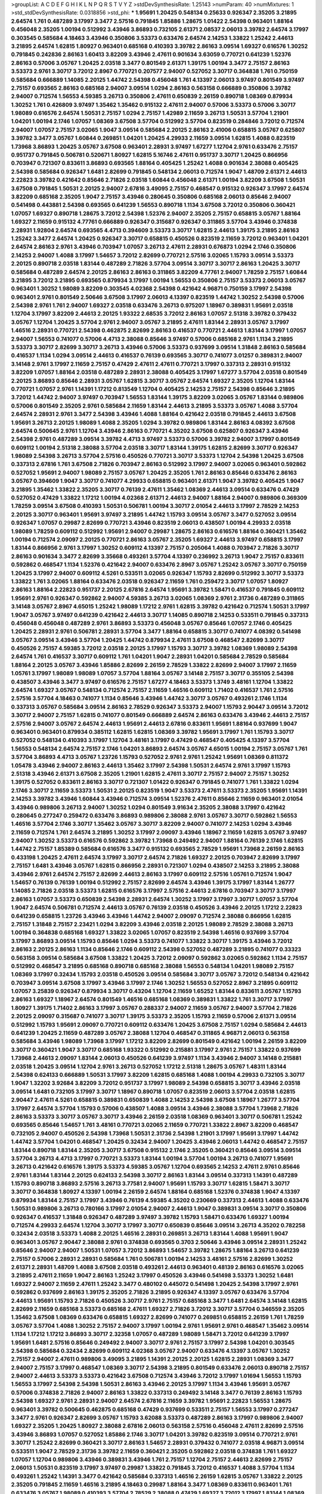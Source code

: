 >groupList:
A C D E F G H I K L
N P Q R S T V Y Z 
>stdDevSynthesisRate:
1.25143 
>numParam:
40
>numMixtures:
1
>std_stdDevSynthesisRate:
0.0318856
>std_phi:
***
1.95691 1.20425 0.548134 0.25633 0.926347 2.35205 3.21895 2.64574 1.761 0.487289
3.17997 3.3477 2.57516 0.791845 1.85886 1.28675 1.01422 2.54398 0.963401 1.88164
0.456048 2.35205 1.00194 0.512992 3.43946 3.86893 0.732105 2.61371 2.08537 2.06013
3.39782 2.64574 3.17997 0.303545 0.585684 4.18463 3.43946 0.350806 3.53373 0.633476
2.64574 2.14253 1.33822 1.25242 2.44613 3.21895 2.64574 1.62815 1.80927 0.963401
0.685168 0.410393 3.39782 2.86163 3.09514 1.69327 0.616576 1.30252 0.791845 0.242836
2.86163 1.60413 3.82209 3.43946 2.47611 0.901634 3.63059 0.770721 0.641239 1.52376
2.86163 0.57006 3.05767 1.20425 2.03518 3.3477 0.801549 2.61371 1.39175 1.00194
3.3477 2.75157 2.86163 3.53373 2.9761 3.30717 3.72012 2.8967 0.770721 0.207577
2.94007 0.527052 3.30717 0.364838 1.761 0.750159 0.585684 0.666889 1.14085 2.20125
1.44742 2.54398 0.456048 1.761 4.13397 2.06013 3.97497 0.801549 3.97497 2.75157
0.693565 2.86163 0.685168 2.94007 3.09514 1.0294 2.86163 0.563158 0.666889 0.350806
3.39782 2.94007 0.712574 1.56553 4.59385 3.26713 0.350806 2.47611 0.650839 2.26159
0.890718 1.08369 0.879934 1.30252 1.761 0.426809 3.97497 1.35462 1.35462 0.915132
2.47611 2.94007 0.57006 3.53373 0.57006 3.30717 1.98089 0.616576 2.64574 1.50531
2.75157 1.0294 2.75157 1.42989 2.11659 3.26713 1.50531 3.57704 1.21901 1.04201
1.00194 2.1746 1.07057 1.08369 3.67508 3.57704 0.512992 3.57704 0.823519 0.284846
3.72012 0.712574 2.94007 1.07057 2.75157 3.02065 1.9047 3.09514 0.585684 2.20125
2.86163 2.41006 0.658815 3.05767 0.625807 3.39782 3.3477 3.05767 1.60844 0.269851
1.04201 1.20425 4.29933 2.11659 3.09514 1.62815 1.4088 0.823519 1.73968 3.86893
1.20425 3.05767 3.67508 0.963401 2.28931 3.97497 1.67277 1.12704 2.9761 0.633476
2.75157 0.951737 0.791845 0.506781 0.520671 1.80927 1.62815 5.16746 2.47611 0.951737
3.30717 1.20425 0.866956 0.703947 0.721307 0.833611 3.86893 0.693565 1.88164 0.405425
1.25242 1.4088 0.901634 2.38088 0.405425 2.54398 0.585684 0.926347 1.6481 2.82699
0.791845 0.548134 2.06013 0.712574 1.9047 1.48709 2.61371 2.44613 2.22823 3.39782
0.421642 0.85646 2.71826 2.03518 1.60844 0.456048 2.61371 1.00194 3.82209 3.67508
1.50531 3.67508 0.791845 1.50531 2.20125 2.94007 2.67816 3.49095 2.75157 0.468547
0.915132 0.926347 3.17997 2.64574 3.82209 0.685168 2.35205 1.9047 2.75157 3.43946
0.280645 0.350806 0.685168 2.06013 0.85646 2.94007 0.541498 0.443881 2.54398 0.693565
0.641239 1.56553 0.890718 1.1134 3.67508 3.72012 0.350806 0.360421 1.07057 1.69327
0.890718 1.28675 3.72012 2.54398 1.52376 2.94007 2.35205 2.75157 0.658815 3.05767
1.88164 1.69327 2.11659 0.915132 4.77761 0.666889 0.926347 0.315687 0.926347 0.311865
3.57704 3.43946 0.374838 2.28931 1.92804 2.64574 0.693565 4.4713 0.394609 3.53373
3.30717 1.62815 2.44613 1.39175 3.21895 2.86163 1.25242 3.3477 2.64574 1.20425
0.926347 3.30717 0.658815 0.450526 0.823519 2.11659 3.72012 0.963401 1.04201 2.64574
2.86163 2.9761 3.43946 0.703947 1.07057 3.26713 2.47611 2.28931 0.676873 1.0294
2.1746 0.350806 2.14253 2.94007 1.4088 3.17997 1.54657 3.72012 2.82699 0.770721
2.57516 3.02065 1.15793 3.09514 3.53373 2.20125 0.890718 2.03518 1.83144 0.487289
2.71826 3.57704 3.09514 3.30717 3.30717 2.86163 1.20425 3.30717 0.585684 0.487289
2.64574 2.20125 2.86163 2.86163 0.311865 3.82209 4.77761 2.94007 1.78259 2.75157
1.60844 3.21895 3.72012 3.21895 0.693565 0.879934 3.17997 1.00194 1.56553 0.350806
2.75157 3.53373 2.06013 3.05767 0.963401 1.30252 1.98089 3.82209 0.303545 4.02368
2.54398 0.421642 4.96871 0.750159 3.17997 2.54398 0.963401 2.9761 0.801549 2.50646
3.67508 3.17997 2.06013 4.13397 0.823519 1.44742 1.30252 2.54398 0.57006 2.54398
2.9761 1.761 2.94007 1.69327 2.03518 0.633476 3.26713 0.975207 1.18967 0.389831
1.95691 2.03518 1.12704 3.17997 3.82209 2.44613 2.20125 1.93322 2.68535 3.72012
2.86163 1.07057 2.51318 3.39782 0.379432 3.05767 1.12704 1.20425 3.57704 2.9761
2.94007 3.05767 3.21895 2.47611 1.83144 2.28931 3.05767 3.17997 1.46516 2.28931
0.770721 2.54398 0.462875 2.82699 2.86163 0.416537 0.770721 2.44613 1.83144 3.17997
1.07057 2.94007 1.56553 0.741077 0.57006 4.4713 2.38088 0.85646 3.97497 0.57006
0.685168 2.9761 1.1134 3.21895 3.53373 3.30717 2.82699 3.30717 3.26713 3.43946
0.57006 3.53373 0.937699 3.09514 1.31848 2.86163 0.585684 0.416537 1.1134 1.0294
3.09514 2.44613 0.416537 0.76139 0.693565 3.30717 0.741077 3.01257 0.389831 2.94007
3.14148 2.9761 3.17997 2.11659 2.75157 0.47429 2.47611 2.47611 0.770721 3.17997
0.337313 2.28931 0.915132 3.82209 1.07057 1.88164 2.03518 0.487289 2.28931 2.38088
0.405425 3.17997 1.67277 3.57704 2.03518 0.801549 2.20125 3.86893 0.85646 2.28931
3.05767 1.62815 3.30717 3.05767 2.64574 1.69327 2.35205 1.12704 1.83144 0.770721
1.07057 2.9761 1.14391 1.17212 0.813549 1.12704 0.405425 2.14253 2.75157 2.54398
0.85646 3.21895 3.72012 1.44742 2.94007 3.97497 0.703947 1.56553 1.83144 1.39175
3.82209 3.02065 3.05767 1.83144 0.989806 0.57006 0.801549 2.35205 2.9761 0.585684
2.11659 1.83144 2.44613 3.21895 3.53373 3.05767 1.4088 3.57704 2.64574 2.28931
2.9761 3.3477 2.54398 3.43946 1.4088 1.88164 0.421642 2.03518 0.791845 2.44613
3.67508 1.95691 3.26713 2.20125 1.98089 1.4088 2.35205 1.0294 3.39782 0.989806
1.83144 2.86163 4.08392 3.67508 2.64574 0.500645 2.9761 1.12704 3.43946 2.86163
0.770721 4.35202 3.67508 0.625807 0.926347 3.43946 2.54398 2.9761 0.487289 3.09514
3.39782 4.4713 3.97497 3.53373 0.57006 3.39782 2.94007 3.17997 0.801549 0.609112
1.00194 2.51318 2.38088 3.57704 2.03518 3.30717 1.83144 1.39175 1.62815 2.82699
3.30717 0.926347 1.98089 2.54398 3.26713 3.57704 2.57516 0.450526 0.770721 3.30717
3.53373 1.12704 2.54398 1.20425 3.67508 0.337313 2.67816 1.761 3.67508 2.71826
0.703947 2.86163 0.512992 3.17997 2.94007 3.02065 0.963401 0.592862 0.527052 1.95691
2.94007 1.98089 2.75157 3.05767 1.20425 2.35205 1.761 2.86163 0.85646 0.633476
2.86163 3.05767 0.394609 1.9047 3.30717 0.741077 4.29933 0.658815 0.963401 2.61371
1.9047 3.39782 0.405425 1.9047 3.21895 1.35462 1.33822 2.35205 3.30717 0.76139
2.47611 1.35462 1.08369 2.44613 3.09514 0.633476 0.47429 0.527052 0.47429 1.33822
1.17212 1.00194 4.02368 2.61371 2.44613 2.94007 1.88164 2.94007 0.989806 0.369309
1.78259 3.09514 3.67508 0.410393 1.50531 0.506781 1.00194 3.30717 2.01054 2.44613
3.17997 2.78529 2.14253 2.20125 3.30717 0.963401 1.95691 3.97497 3.21895 1.44742
1.15793 3.09514 3.05767 3.3477 0.527052 3.09514 0.926347 1.07057 0.29987 2.82699
0.770721 3.43946 0.823519 2.06013 0.438507 1.00194 4.29933 2.03518 1.98089 1.78259
0.609112 0.512992 1.95691 2.94007 0.29987 1.28675 2.86163 0.616576 1.88164 0.360421
1.35462 1.00194 0.712574 2.09097 2.20125 0.770721 2.86163 3.05767 2.35205 1.69327
2.44613 3.97497 0.658815 3.17997 1.83144 0.866956 2.9761 3.17997 1.30252 0.609112
4.13397 2.75157 0.205064 1.4088 0.703947 2.71826 3.30717 2.86163 0.901634 3.3477
2.82699 3.35668 0.493261 3.57704 4.13397 0.236992 3.26713 1.9047 2.75157 0.833611
0.592862 0.468547 1.1134 1.52376 0.421642 2.94007 0.633476 2.8967 3.05767 1.25242
3.05767 3.30717 0.750159 1.20425 3.17997 2.94007 0.609112 4.5261 0.533511 3.02065
0.926347 1.15793 2.82699 0.512992 3.30717 3.53373 1.33822 1.761 3.02065 1.88164
0.633476 2.03518 0.926347 2.11659 1.761 0.259472 3.30717 1.07057 1.80927 2.86163
1.88164 2.22823 0.951737 2.20125 2.67816 2.64574 1.95691 3.39782 1.58471 0.416537
0.791845 0.609112 1.95691 2.9761 0.926347 0.592862 2.94007 4.59385 3.26713 3.02065
1.08369 2.9761 2.31736 0.487289 0.311865 3.14148 3.05767 2.8967 4.65015 1.25242
1.98089 1.17212 2.9761 1.62815 3.39782 0.421642 0.712574 1.50531 3.17997 1.9047
3.05767 3.97497 0.641239 0.421642 2.44613 3.30717 1.14085 0.890718 2.14253 0.533511
0.791845 0.337313 0.456048 0.456048 0.487289 2.9761 3.86893 3.53373 0.456048 3.05767
0.85646 1.07057 2.1746 0.405425 1.20425 2.28931 2.9761 0.506781 2.28931 3.57704
3.3477 1.88164 0.658815 3.30717 0.741077 4.08392 0.541498 3.05767 3.09514 3.43946
3.57704 1.20425 1.44742 0.879934 2.47611 3.67508 0.468547 2.82699 3.30717 0.450526
2.75157 4.59385 3.72012 2.03518 2.20125 3.17997 1.15793 3.30717 3.39782 1.08369
1.98089 2.54398 2.64574 1.761 0.416537 3.30717 0.609112 1.761 1.04201 1.9047
2.28931 1.04201 0.585684 2.78529 0.585684 1.88164 2.20125 3.05767 3.43946 1.85886
2.82699 2.26159 2.78529 1.33822 2.82699 2.94007 3.17997 2.11659 1.05761 3.17997
1.98089 1.98089 1.07057 3.57704 1.88164 3.05767 3.14148 2.75157 3.30717 0.355105
2.54398 0.438507 3.43946 3.3477 3.97497 0.616576 2.75157 1.67277 4.18463 3.53373
1.3749 3.48161 1.12704 1.33822 2.64574 1.69327 3.05767 0.548134 0.712574 2.75157
2.11659 1.46516 0.609112 1.71402 0.416537 1.761 2.57516 2.57516 3.57704 4.18463
0.741077 1.1134 0.85646 3.43946 1.44742 3.30717 3.05767 0.493261 2.1746 1.1134
0.337313 3.05767 0.585684 3.09514 2.86163 2.78529 0.926347 3.53373 2.94007 1.15793
2.90447 3.09514 3.72012 3.30717 2.94007 2.75157 1.62815 0.741077 0.801549 0.666889
2.64574 2.86163 0.633476 3.43946 2.44613 2.75157 2.57516 2.94007 3.05767 2.64574
2.44613 1.95691 2.44613 2.67816 0.833611 1.95691 1.88164 0.937699 1.9047 0.963401
0.963401 0.879934 0.385112 1.62815 1.62815 1.08369 3.39782 1.95691 3.17997 1.761
1.15793 3.30717 0.527052 0.548134 0.410393 3.17997 1.12704 3.48161 3.17997 0.47429
0.468547 0.405425 4.13397 3.57704 1.56553 0.548134 2.64574 2.75157 2.1746 1.04201
3.86893 2.64574 3.05767 4.65015 1.00194 2.75157 3.05767 1.761 3.57704 3.86893
4.4713 3.05767 1.23726 1.15793 0.527052 2.9761 2.9761 1.25242 1.95691 1.08369
0.811372 1.05478 3.43946 2.94007 2.86163 2.44613 1.35462 3.17997 2.54398 1.50531
2.64574 2.9761 3.17997 1.15793 2.51318 3.43946 2.61371 3.67508 2.35205 1.21901
1.62815 2.47611 3.30717 2.75157 2.94007 2.75157 1.30252 1.39175 0.527052 0.833611
2.86163 3.30717 0.721307 1.01422 0.926347 0.791845 0.741077 1.761 1.33822 1.0294
2.1746 3.30717 2.11659 3.53373 1.50531 2.20125 0.823519 1.9047 3.53373 2.47611
3.53373 2.35205 1.95691 1.14391 2.14253 3.39782 3.43946 1.60844 3.43946 0.712574
3.09514 1.52376 2.47611 0.85646 2.11659 0.963401 2.01054 3.43946 0.989806 3.26713
2.94007 1.30252 1.0294 0.801549 3.91634 2.35205 2.38088 3.17997 0.421642 0.280645
0.277247 0.259472 0.633476 3.86893 0.989806 2.38088 2.9761 3.05767 3.30717 0.592862
1.56553 1.46516 3.57704 2.1746 3.30717 1.35462 3.05767 3.30717 3.82209 2.94007
0.741077 2.14253 1.0294 3.43946 2.11659 0.712574 1.761 2.64574 3.21895 1.30252
3.17997 2.09097 3.43946 1.18967 2.11659 1.62815 3.05767 3.97497 2.94007 1.30252
3.53373 0.616576 0.592862 3.39782 1.73968 0.249492 2.94007 1.88164 0.76139 2.1746
1.62815 1.44742 2.75157 1.85389 0.585684 0.616576 3.3477 0.915132 0.693565 2.78529
1.95691 1.73968 2.26159 2.86163 0.433198 1.20425 2.47611 2.64574 3.17997 3.30717
2.64574 2.71826 1.69327 2.20125 0.703947 2.82699 3.17997 2.75157 1.6481 3.43946
3.05767 1.62815 0.866956 2.28931 0.721307 1.0294 0.438507 2.14253 3.21895 2.38088
3.43946 2.9761 2.64574 2.75157 2.82699 2.44613 2.86163 3.17997 0.609112 2.57516
1.05761 0.712574 1.9047 1.54657 0.76139 0.76139 1.00194 0.512992 2.75157 2.82699
2.64574 3.43946 1.39175 3.17997 1.83144 1.26777 1.14085 2.71826 2.03518 3.53373
1.62815 0.616576 3.17997 2.57516 2.44613 2.67816 0.703947 3.30717 3.17997 2.86163
1.07057 3.53373 0.650839 2.54398 2.28931 2.64574 1.30252 3.17997 3.17997 3.30717
1.07057 3.57704 1.9047 2.64574 0.506781 0.712574 2.44613 3.05767 0.76139 2.03518
0.450526 3.43946 2.20125 1.17212 2.22823 0.641239 0.658815 1.23726 3.43946 3.43946
1.44742 2.94007 2.09097 0.712574 2.38088 0.866956 1.62815 2.75157 1.31848 2.75157
2.23421 1.0294 3.82209 3.43946 2.03518 2.20125 1.98089 2.78529 2.38088 3.26713
1.00194 0.364838 0.685168 1.69327 1.33822 3.02065 1.07057 0.823519 2.54398 1.46516
0.937699 3.57704 3.17997 3.86893 3.09514 1.15793 0.85646 1.0294 3.53373 0.741077
1.33822 3.30717 1.39175 3.43946 3.72012 2.86163 2.20125 2.86163 1.1134 0.85646
2.1746 0.609112 2.54398 0.527052 0.487289 3.21895 0.741077 0.33323 0.563158 3.09514
0.585684 3.67508 1.33822 1.20425 3.72012 2.09097 0.592862 3.02065 0.592862 1.1134
2.75157 0.512992 0.468547 3.21895 0.685168 0.890718 0.685168 2.38088 1.56553 0.548134
1.04201 1.98089 2.75157 1.08369 3.17997 0.32434 1.15793 2.03518 0.450526 3.09514
0.585684 3.30717 3.05767 3.72012 0.548134 0.421642 0.703947 3.09514 3.67508 3.17997
3.43946 3.17997 2.1746 1.30252 1.56553 0.527052 2.8967 3.21895 0.609112 1.07057
3.25839 0.926347 0.879934 3.30717 0.43204 1.12704 2.11659 1.65252 1.83144 0.833611
3.05767 1.15793 2.86163 1.69327 1.18967 2.64574 0.801549 1.46516 0.685168 1.08369
0.389831 1.33822 1.761 3.30717 3.17997 1.80927 1.39175 1.71402 2.86163 3.17997
3.05767 0.288337 2.94007 2.11659 3.05767 2.94007 3.57704 2.71826 2.20125 2.09097
0.315687 0.741077 3.30717 1.39175 3.53373 2.35205 1.15793 2.11659 0.57006 2.61371
3.09514 0.512992 1.15793 1.95691 2.09097 0.770721 0.609112 0.633476 1.20425 3.67508
2.75157 1.0294 0.585684 2.44613 0.641239 1.20425 2.11659 0.487289 3.05767 2.38088
1.12704 0.468547 0.311865 4.96871 2.06013 0.563158 0.585684 3.43946 1.98089 1.73968
3.17997 1.17212 3.82209 2.82699 0.801549 0.421642 1.00194 2.26159 3.82209 3.30717
0.360421 1.9047 3.30717 0.685168 1.93322 0.512992 0.215881 3.17997 2.9761 2.75157
1.33822 0.937699 1.73968 2.44613 2.09097 1.83144 2.06013 0.450526 0.641239 3.97497
1.1134 3.43946 2.94007 3.14148 0.215881 2.03518 1.20425 3.09514 1.12704 2.9761
3.26713 0.527052 1.17212 2.51318 1.28675 3.05767 1.48311 1.83144 2.54398 0.624133
0.666889 1.50531 3.17997 3.82209 1.62815 0.685168 1.4088 1.00194 4.29933 0.732105
3.30717 1.9047 1.32202 3.92684 3.82209 3.72012 0.951737 3.17997 1.98089 2.54398
0.658815 3.30717 3.43946 2.03518 3.09514 1.6481 0.732105 3.17997 3.30717 1.18967
0.890718 1.07057 0.823519 2.06013 3.57704 2.03518 1.62815 2.90447 2.47611 4.5261
0.658815 0.389831 0.650839 1.4088 2.14253 2.54398 3.67508 1.18967 1.26777 3.57704
3.17997 2.64574 3.57704 1.15793 0.57006 0.438507 1.4088 3.09514 3.43946 2.38088
3.57704 1.73968 2.71826 2.86163 3.53373 3.30717 3.05767 3.30717 3.43946 2.26159
2.03518 1.08369 0.963401 3.30717 0.506781 1.25242 0.693565 0.85646 1.54657 1.761
3.48161 0.770721 3.02065 2.11659 0.770721 1.33822 2.8967 3.82209 0.468547 0.732105
2.94007 0.450526 2.54398 1.73968 1.50531 2.31736 2.54398 1.21901 3.17997 1.95691
3.17997 1.44742 1.44742 3.57704 1.04201 0.468547 1.20425 0.32434 2.94007 1.20425
3.43946 2.06013 1.44742 0.468547 2.75157 1.83144 0.890718 1.83144 2.35205 3.30717
3.67508 0.915132 2.1746 2.35205 0.360421 0.85646 3.09514 3.09514 3.57704 3.26713
4.4713 3.17997 0.770721 3.53373 1.83144 1.00194 3.57704 1.00194 3.26713 0.741077
1.95691 3.26713 0.421642 0.616576 1.39175 3.53373 4.59385 3.05767 1.12704 0.693565
2.14253 2.47611 2.9761 0.85646 2.9761 1.83144 1.83144 2.20125 0.624133 2.54398
3.30717 2.86163 1.83144 3.09514 0.337313 1.14391 0.487289 1.15793 0.890718 3.86893
2.57516 3.26713 3.77581 2.94007 1.95691 1.15793 3.30717 1.62815 1.58471 3.30717
3.30717 0.364838 1.80927 4.13397 1.00194 2.26159 2.64574 1.88164 0.685168 1.52376
0.374838 1.9047 4.13397 0.879934 1.83144 2.75157 3.17997 3.43946 0.76139 4.59385
4.35202 0.230669 0.337313 2.44613 1.4088 0.633476 1.50531 0.989806 3.26713 0.780166
3.17997 2.01054 2.94007 2.44613 1.9047 0.389831 3.09514 3.30717 0.350806 0.926347
0.416537 1.31848 0.926347 0.487289 3.97497 3.39782 1.15793 1.58471 0.633476 1.69327
1.00194 0.712574 4.29933 2.64574 1.12704 3.30717 3.17997 3.30717 0.650839 0.85646
3.09514 3.26713 4.35202 0.782258 0.32434 2.03518 3.53373 1.4088 2.20125 1.46516
2.28931 0.269851 3.26713 1.83144 1.4088 1.95691 1.9047 0.963401 3.05767 2.90447
2.38088 2.9761 0.374838 0.693565 0.3703 2.50646 3.43946 3.09514 2.28931 1.25242
0.85646 2.94007 2.94007 1.50531 1.07057 3.72012 3.86893 1.54657 3.39782 1.28675
1.88164 3.26713 0.641239 2.75157 0.57006 2.28931 2.28931 0.585684 1.761 0.506781
1.00194 2.14253 3.48161 2.57516 2.82699 1.30252 2.61371 2.28931 1.48709 1.4088
3.67508 2.03518 0.493261 2.44613 0.963401 0.48139 2.86163 0.616576 3.02065 3.21895
2.47611 2.11659 1.9047 2.86163 1.25242 3.17997 0.450526 3.43946 0.541498 3.53373
1.30252 1.6481 1.69327 2.94007 2.11659 2.47611 1.25242 3.3477 0.480102 0.445072
0.541498 1.20425 2.54398 3.17997 2.9761 0.592862 0.937699 2.86163 1.39175 2.35205
2.71826 3.21895 0.926347 4.13397 3.05767 0.633476 3.57704 2.44613 1.95691 1.15793
2.71826 0.450526 3.30717 2.9761 2.75157 0.685168 3.3477 1.6481 2.64574 3.14148
1.62815 2.82699 2.11659 0.685168 3.53373 0.685168 2.47611 1.69327 2.71826 3.72012
3.30717 3.57704 0.346559 2.35205 1.35462 3.67508 1.08369 0.633476 0.658815 1.69327
2.82699 0.741077 0.269851 0.658815 2.26159 1.761 1.78259 3.05767 3.57704 1.4088
1.30252 2.75157 2.94007 3.17997 1.00194 2.9761 1.95691 2.9761 0.468547 1.35462
3.09514 1.1134 1.17212 1.17212 3.86893 3.30717 2.32358 1.07057 0.487289 1.98089
1.58471 3.72012 0.641239 3.17997 1.95691 1.6481 2.57516 0.85646 0.249492 2.94007
3.30717 2.9761 2.75157 3.17997 2.54398 1.04201 0.303545 2.54398 0.585684 0.32434
2.82699 0.609112 4.02368 3.05767 2.94007 0.633476 4.13397 3.05767 1.30252 2.75157
2.94007 2.47611 0.989806 3.49095 3.21895 1.14391 2.20125 2.20125 1.62815 2.28931
1.08369 3.3477 2.94007 2.75157 3.17997 0.468547 1.08369 3.30717 2.54398 3.21895
0.801549 0.633476 2.06013 0.890718 2.75157 2.94007 2.44613 3.53373 3.53373 0.421642
3.67508 0.712574 3.43946 3.72012 3.17997 1.01694 1.56553 1.15793 1.56553 3.17997
2.54398 2.54398 1.50531 2.86163 3.43946 2.20125 3.17997 1.1134 3.43946 1.95691
3.05767 0.57006 0.374838 2.71826 2.94007 2.86163 1.33822 0.337313 0.249492 3.14148
3.3477 0.76139 2.86163 1.15793 2.54398 1.69327 2.9761 2.28931 2.94007 2.64574
2.67816 2.11659 3.39782 1.95691 2.22823 1.56553 1.28675 0.963401 3.39782 0.500645
0.462875 0.685168 0.47429 0.937699 0.533511 2.75157 1.56553 3.17997 0.277247 3.3477
2.9761 0.926347 2.82699 3.05767 1.15793 3.62088 3.53373 0.487289 2.86163 3.17997
0.989806 2.94007 1.69327 2.35205 1.20425 1.80927 2.38088 2.67816 2.06013 0.563158
2.57516 0.456048 2.47611 2.82699 2.57516 3.43946 3.86893 1.07057 0.527052 1.85886
2.1746 3.30717 1.04201 3.39782 0.823519 3.09514 0.770721 2.9761 3.30717 1.25242
2.82699 0.360421 3.30717 2.86163 1.54657 2.28931 0.379432 0.741077 2.03518 4.96871
3.09514 0.533511 1.9047 2.78529 2.31736 3.39782 2.11659 0.360421 2.35205 0.592862
2.03518 0.374838 1.761 1.69327 1.07057 1.12704 0.989806 3.43946 0.389831 3.43946
1.761 2.75157 1.12704 2.75157 2.44613 2.82699 2.75157 2.06013 1.50531 0.823519
3.17997 3.97497 0.29987 1.33822 0.791845 3.72012 0.416537 1.4088 3.57704 1.1134
0.493261 1.25242 1.14391 3.3477 0.421642 0.585684 0.337313 1.46516 2.26159 1.62815
3.05767 1.33822 2.20125 2.35205 0.791845 2.11659 1.46516 3.21895 4.18463 0.29987
1.88164 3.3477 1.08369 0.833611 0.963401 1.761 0.633476 3.05767 1.98089 0.410393
3.57704 2.78529 2.38088 0.47429 1.69327 3.72012 3.17997 1.83144 1.08369 1.73968
2.20125 1.1134 3.30717 0.926347 1.83144 2.03518 0.527052 1.62815 3.43946 2.03518
2.64574 3.02065 0.239896 5.16746 1.30252 3.30717 0.666889 0.592862 0.741077 3.30717
2.86163 2.51318 1.56553 3.86893 3.05767 1.62815 0.438507 1.25242 0.926347 3.30717
2.86163 0.633476 0.963401 1.52376 3.05767 0.405425 1.05478 1.08369 4.29933 1.20425
2.54398 0.685168 3.53373 0.890718 2.94007 1.44742 2.54398 2.86163 0.389831 3.05767
0.506781 0.487289 2.94007 0.703947 0.350806 0.76139 0.527052 3.05767 0.741077 0.633476
0.741077 3.43946 2.26159 0.609112 2.75157 1.4088 0.890718 2.9761 1.1134 2.64574
2.01054 1.62815 1.39175 2.44613 0.823519 4.13397 3.77581 2.54398 0.770721 4.4713
0.915132 1.88164 4.18463 4.77761 3.43946 1.20425 2.14253 1.4088 0.685168 2.71826
1.04201 1.4088 2.86163 1.44742 0.791845 3.09514 1.30252 0.433198 0.616576 0.801549
2.38088 3.30717 1.33822 0.405425 2.35205 1.98089 2.75157 0.658815 1.44742 3.97497
3.09514 2.94007 3.17997 1.73968 3.67508 3.3477 3.57704 2.75157 1.73968 1.50531
3.05767 0.355105 3.92684 0.770721 0.801549 0.616576 3.48161 3.05767 1.35462 3.05767
2.44613 1.18967 3.17997 0.527052 0.389831 0.405425 0.85646 3.82209 2.35205 4.65015
0.879934 1.62815 0.47429 0.712574 0.658815 2.11659 1.69327 1.98089 1.35462 1.69327
2.54398 3.30717 1.9047 3.57704 0.915132 2.64574 0.57006 0.85646 3.39782 3.43946
0.493261 2.03518 1.4088 1.95691 1.9047 0.468547 3.17997 0.563158 2.03518 3.82209
1.28675 0.712574 3.39782 1.80927 4.13397 1.44742 2.03518 2.26159 2.67816 2.86163
2.54398 3.17997 0.915132 0.337313 0.741077 1.04201 3.67508 0.438507 2.28931 1.44742
2.86163 1.04201 1.4088 1.83144 0.703947 3.30717 1.07057 2.06013 3.05767 2.94007
3.97497 1.9047 3.57704 0.703947 2.94007 2.54398 3.39782 2.09097 4.18463 1.30252
1.17212 0.685168 1.88164 2.44613 0.29987 0.379432 0.57006 2.35205 0.712574 0.833611
2.35205 2.57516 2.03518 1.25242 0.658815 4.13397 1.761 0.833611 0.506781 2.86163
3.14148 2.64574 1.44742 0.750159 1.39175 1.44742 3.09514 0.989806 2.78529 1.25242
2.54398 2.38088 3.09514 2.57516 2.82699 3.09514 2.44613 0.548134 3.57704 1.80927
1.30252 3.17997 1.56553 2.54398 0.890718 3.30717 0.890718 2.44613 0.770721 2.44613
0.585684 3.39782 0.926347 1.25242 2.57516 0.85646 2.86163 2.47611 2.28931 3.05767
2.54398 2.86163 3.26713 2.75157 2.01054 3.39782 3.62088 1.56553 2.9761 2.86163
2.82699 2.11659 1.4088 2.64574 0.823519 3.3477 3.57704 3.05767 1.62815 0.527052
1.33822 1.88164 3.43946 0.389831 3.05767 3.97497 1.80927 2.94007 1.80927 0.360421
2.94007 2.38088 0.405425 2.94007 3.43946 1.30252 3.17997 1.73968 3.05767 0.506781
3.97497 3.09514 0.527052 2.54398 3.17997 1.98089 0.693565 2.61371 2.75157 4.29933
2.78529 1.93322 1.67277 0.410393 2.20125 0.901634 1.52376 2.35205 0.450526 3.39782
1.83144 0.360421 3.53373 0.901634 3.67508 2.94007 1.08369 2.06013 3.82209 3.53373
0.585684 0.405425 0.400516 2.75157 2.03518 3.21895 3.05767 3.43946 3.09514 2.94007
2.06013 3.26713 2.57516 2.67816 3.43946 0.625807 2.54398 0.450526 0.456048 3.30717
2.38088 2.11659 2.22823 2.94007 0.450526 1.95691 2.08537 1.69327 1.4088 3.26713
3.17997 0.890718 3.21895 3.09514 0.506781 2.47611 0.823519 1.69327 1.83144 2.64574
1.30252 0.823519 1.44742 0.712574 3.17997 1.1134 1.6481 1.761 2.54398 4.18463
0.833611 0.732105 3.17997 3.17997 0.85646 0.633476 0.57006 3.39782 2.54398 1.56553
2.86163 3.21895 1.761 2.44613 1.80927 3.39782 3.17997 0.405425 3.43946 2.94007
0.732105 0.951737 3.57704 2.9761 2.9761 0.438507 0.616576 1.20425 3.01257 0.346559
2.75157 1.04201 1.21901 1.18967 1.95691 4.08392 1.9047 3.30717 2.9761 1.1134
3.05767 3.05767 0.533511 1.39175 2.67816 2.75157 3.05767 2.54398 1.69327 3.67508
2.94007 0.989806 2.38088 2.35205 4.4713 3.39782 0.823519 1.08369 0.360421 2.09097
4.08392 1.95691 3.43946 2.57516 1.46516 0.600128 2.54398 1.56553 2.71826 2.20125
2.44613 3.09514 0.360421 0.963401 0.337313 0.493261 3.30717 1.83144 1.35462 1.04201
2.03518 3.62088 0.364838 3.53373 2.9761 1.50531 1.21901 0.801549 1.39175 2.14253
0.823519 0.76139 0.633476 2.20125 2.67816 2.64574 0.926347 0.633476 1.56553 3.72012
1.21901 3.67508 3.17997 2.75157 0.585684 1.95691 4.77761 1.20425 3.17997 1.25242
1.1134 3.17997 0.360421 3.67508 2.44613 2.82699 1.39175 2.64574 0.246472 0.506781
0.823519 0.833611 2.26159 1.98089 1.30252 1.95691 2.75157 4.13397 0.641239 2.26159
2.20125 3.05767 3.17997 2.82699 1.50531 2.09097 2.94007 3.43946 3.30717 4.29933
3.05767 2.94007 0.224516 4.29933 2.75157 3.53373 1.6481 1.95691 3.05767 3.05767
1.44742 1.88164 0.741077 2.06013 3.30717 0.823519 3.63059 0.937699 0.616576 0.741077
3.17997 1.33822 0.801549 2.82699 0.741077 3.57704 2.94007 1.20425 1.25242 3.72012
3.72012 1.761 3.05767 0.592862 0.989806 3.97497 0.379432 2.54398 0.548134 1.761
3.09514 1.35462 3.05767 3.72012 2.75157 0.350806 2.75157 3.17997 2.38088 3.57704
2.35205 0.685168 0.303545 3.30717 2.14253 3.17997 3.17997 0.915132 0.712574 0.721307
3.43946 1.35462 0.741077 3.05767 2.54398 3.92684 2.09097 1.95691 0.633476 2.38088
3.72012 0.438507 2.67816 1.46516 2.47611 1.48709 1.761 3.39782 2.75157 0.823519
1.62815 2.38088 3.82209 3.17997 3.67508 2.00517 1.05478 1.07057 1.88164 3.48161
2.82699 2.64574 0.548134 0.963401 3.39782 3.43946 4.83616 0.592862 0.601737 0.221798
2.03518 0.676873 3.53373 2.11659 1.35462 1.23726 1.30252 1.85886 2.86163 1.73968
2.57516 1.98089 1.46516 1.56553 1.62815 0.926347 2.06013 2.51318 3.30717 1.80927
2.28931 2.82699 3.67508 2.9761 1.35462 2.9761 0.833611 0.554852 3.09514 0.770721
1.761 1.39175 2.71826 3.86893 0.658815 0.963401 3.21895 0.57006 1.15793 2.54398
2.86163 2.61371 3.05767 3.26713 2.86163 1.12704 1.1134 0.186797 2.35205 2.94007
1.23726 3.86893 3.67508 0.791845 3.97497 2.44613 0.350806 2.94007 3.82209 1.71402
0.915132 3.05767 0.85646 3.17997 2.67816 1.88164 1.07057 2.47611 0.741077 1.35462
1.9047 2.20125 1.80927 0.438507 0.277247 1.56553 3.17997 2.86163 3.05767 1.0294
1.6481 1.50531 0.433198 2.57516 2.94007 0.548134 0.405425 3.86893 0.963401 1.26777
0.48139 1.95691 3.43946 3.21895 2.75157 1.15793 3.02065 3.09514 1.00194 1.60844
1.07057 0.585684 0.520671 1.30252 2.64574 2.64574 2.11659 1.58471 0.592862 0.487289
1.95691 2.86163 1.73968 4.29933 1.56553 1.28675 2.44613 1.69327 3.57704 0.527052
1.69327 0.890718 0.600128 2.44613 3.48161 0.703947 0.468547 0.721307 0.712574 2.28931
1.9047 1.67277 3.05767 1.60844 1.98089 1.4088 1.62815 0.456048 1.761 0.450526
3.53373 0.641239 3.67508 2.75157 2.86163 1.28675 1.44742 0.29987 2.75157 2.90447
3.72012 3.62088 3.26713 2.28931 1.78259 0.989806 1.9047 1.21901 3.82209 1.761
1.30252 0.833611 3.53373 2.64574 3.48161 2.78529 1.44742 1.83144 2.47611 2.71826
2.86163 0.266584 2.35205 0.685168 0.846091 2.75157 3.39782 1.0294 1.35462 2.61371
2.86163 3.39782 2.86163 2.64574 3.05767 0.85646 2.94007 2.64574 2.78529 2.03518
0.741077 0.823519 0.685168 4.24727 1.20425 1.52376 0.394609 1.17212 1.26777 1.83144
1.39175 1.04201 0.548134 2.64574 3.17997 1.50531 4.83616 3.17997 2.54398 2.86163
3.82209 1.80927 2.86163 2.86163 0.926347 1.62815 2.94007 1.761 0.76139 0.823519
0.951737 4.18463 1.4088 3.53373 3.09514 3.05767 3.30717 0.901634 0.685168 0.548134
3.30717 2.28931 3.72012 0.29187 1.20425 2.28931 3.86893 3.39782 3.43946 3.30717
1.62815 0.541498 2.35205 2.20125 4.29933 0.303545 2.22823 0.520671 1.21901 1.33822
2.03518 1.67277 3.43946 2.94007 1.83144 1.25242 0.770721 2.54398 3.21895 2.41006
3.17997 0.328315 1.17212 0.337313 1.62815 3.26713 1.80927 0.548134 1.33822 0.57006
3.48161 3.09514 0.989806 2.38088 0.527052 0.360421 4.77761 0.85646 0.937699 3.09514
2.31736 0.438507 0.741077 0.658815 1.98089 2.57516 0.813549 3.17997 3.72012 1.62815
2.1746 2.94007 0.493261 1.39175 0.846091 0.658815 1.46516 4.29933 3.09514 2.38088
0.712574 0.833611 1.20425 0.85646 3.39782 2.41006 2.26159 0.879934 0.989806 2.64574
3.17997 3.30717 0.782258 1.44742 3.82209 1.46516 0.901634 0.506781 0.791845 2.54398
2.11659 2.44613 0.350806 2.86163 1.9047 1.56553 1.761 3.43946 3.39782 1.54657
3.82209 1.6481 0.633476 2.28931 3.43946 2.86163 1.30252 1.44742 3.57704 3.67508
0.685168 2.28931 0.506781 1.14391 3.53373 1.56553 0.416537 3.53373 0.890718 2.86163
0.791845 2.71826 3.97497 1.0294 2.06013 3.97497 2.28931 3.67508 2.9761 2.57516
1.25242 2.51318 1.69327 0.890718 1.17212 2.28931 0.658815 0.364838 1.39175 3.82209
0.456048 3.26713 3.30717 2.75157 2.71826 3.26713 1.56553 2.09097 2.38088 2.44613
3.21895 3.97497 0.676873 0.823519 3.09514 2.44613 1.0294 1.46516 0.685168 0.346559
2.82699 3.97497 1.98089 2.09097 3.05767 0.866956 2.64574 1.25242 1.52376 2.35205
2.75157 1.08369 3.17997 0.901634 2.54398 2.82699 1.67277 1.761 1.0294 0.703947
1.98089 0.951737 4.02368 3.05767 2.03518 1.95691 1.50531 3.43946 1.25242 3.57704
2.9761 1.28675 0.915132 1.39175 1.98089 3.05767 0.506781 2.75157 0.548134 3.17997
0.741077 2.11659 0.433198 2.64574 2.35205 1.07057 0.487289 3.30717 3.82209 2.28931
2.82699 0.438507 0.421642 0.901634 1.95691 3.30717 2.71826 2.44613 2.64574 0.563158
2.03518 2.35205 2.03518 2.1746 2.75157 2.75157 0.421642 0.520671 0.205064 2.44613
3.17997 1.12704 2.11659 3.57704 1.4088 2.03518 1.83144 1.62815 1.761 1.69327
1.20425 1.08369 1.69327 2.03518 1.28675 2.06013 0.633476 0.641239 1.33822 1.00194
3.30717 1.95691 3.17997 1.15793 0.47429 0.937699 0.548134 2.54398 1.95691 1.28675
0.823519 0.676873 3.05767 3.30717 2.28931 2.71826 2.26159 0.685168 0.450526 1.05478
1.98089 3.05767 2.22823 1.4088 3.67508 0.901634 0.926347 2.9761 1.95691 0.666889
1.07057 2.57516 1.4088 2.20125 0.741077 2.31736 2.86163 2.78529 3.09514 2.06013
1.00194 3.05767 1.88164 2.82699 1.95691 2.94007 4.65015 0.741077 4.08392 4.13397
3.09514 1.98089 2.51318 0.433198 2.75157 0.433198 0.85646 3.17997 3.43946 0.641239
1.67277 3.3477 1.54657 3.57704 3.30717 2.11659 1.12704 3.17997 0.951737 0.712574
1.62815 0.360421 2.38088 2.41652 0.801549 3.57704 3.57704 1.30252 0.963401 0.741077
3.57704 2.20125 1.62815 1.18967 1.62815 2.44613 2.86163 0.823519 2.71826 3.17997
1.28675 0.963401 0.866956 1.56553 4.29933 1.30252 2.1746 2.26159 3.05767 1.69327
2.35205 2.35205 3.17997 0.963401 0.421642 0.601737 0.890718 3.30717 2.54398 0.405425
3.17997 2.94007 2.82699 2.61371 0.506781 1.50531 3.17997 2.38088 2.86163 0.791845
3.57704 2.71826 2.75157 3.05767 2.8967 3.86893 2.28931 0.527052 3.30717 3.17997
0.625807 1.37122 0.577046 3.17997 0.712574 0.421642 4.29933 1.54657 1.35462 1.83144
0.926347 0.249492 0.633476 0.320413 2.64574 0.527052 1.12704 0.76139 2.11659 3.76571
0.658815 3.30717 2.64574 3.30717 0.487289 0.433198 0.76139 3.67508 1.15793 0.405425
3.57704 0.389831 3.86893 0.633476 3.17997 1.52376 0.609112 2.03518 1.07057 1.33822
1.07057 2.38088 3.67508 1.4088 1.98089 2.64574 0.57006 2.86163 4.65015 2.26159
2.47611 1.04201 3.17997 0.47429 1.50531 2.54398 2.9761 2.28931 0.616576 3.67508
3.39782 1.761 3.82209 2.9761 2.54398 3.09514 1.1134 3.26713 1.42607 1.95691
3.3477 3.09514 1.00194 2.54398 3.17997 2.28931 0.633476 0.915132 0.520671 3.30717
3.3477 1.20425 2.47611 0.666889 2.47611 1.39175 3.30717 0.703947 1.80927 2.09097
1.62815 2.44613 1.0294 0.342363 1.98089 2.64574 1.44742 0.438507 2.82699 1.1134
1.761 3.43946 4.41717 2.26159 3.17997 0.650839 2.28931 0.29987 1.62815 0.405425
0.712574 3.30717 4.13397 3.21895 2.9761 3.30717 1.6481 0.633476 4.5261 1.12704
2.75157 3.05767 2.75157 0.506781 2.44613 2.11659 2.9761 3.39782 0.641239 4.02368
0.703947 1.83144 3.86893 1.08369 1.54657 2.67816 0.592862 1.761 2.86163 0.563158
2.9761 2.75157 2.75157 1.25242 2.82699 1.761 2.94007 3.3477 1.88164 3.17997
2.75157 4.41717 3.17997 0.389831 2.28931 2.38088 0.548134 0.712574 1.17212 2.11659
1.9047 1.62815 2.86163 2.75157 2.64574 1.09992 0.926347 2.9761 3.05767 2.57516
3.57704 0.85646 2.75157 2.03518 3.53373 0.85646 0.29987 3.26713 2.44613 3.17997
1.39175 1.21901 2.75157 0.527052 1.39175 1.60844 3.53373 1.73968 3.43946 3.17997
2.54398 1.60844 0.421642 3.17997 2.9761 0.364838 3.67508 3.3477 3.67508 2.44613
0.780166 3.67508 3.05767 0.791845 2.1746 1.30252 4.13397 3.43946 3.67508 0.791845
3.57704 3.86893 0.890718 4.4713 3.43946 3.86893 1.73968 3.57704 2.86163 1.25242
0.633476 1.95691 3.26713 0.85646 2.8967 0.963401 0.385112 2.44613 1.4088 2.71826
1.0294 0.350806 3.26713 2.9761 1.08369 0.712574 1.25242 2.54398 1.62815 2.11659
1.33822 2.54398 0.592862 3.57704 2.86163 0.866956 0.633476 0.379432 3.26713 2.38088
1.07057 1.15793 3.53373 2.11659 0.833611 1.04201 0.666889 1.67277 3.05767 3.17997
2.67816 2.9761 1.52376 2.94007 0.658815 3.86893 1.69327 1.08369 2.54398 1.0294
1.56553 3.26713 2.38088 3.67508 3.09514 2.38088 1.17212 1.9047 1.56553 1.30252
2.47611 2.9761 0.364838 2.9761 3.43946 1.6481 2.35205 3.05767 2.82699 0.527052
3.86893 4.24727 2.06013 1.08369 0.224516 1.98089 1.50531 2.44613 3.26713 0.592862
2.14253 2.01054 0.915132 0.29987 2.35205 3.67508 2.67816 1.25242 1.78259 3.97497
0.823519 3.17997 2.64574 1.58471 1.44742 0.666889 3.05767 1.80927 3.09514 0.685168
2.64574 0.926347 1.4088 1.35462 3.57704 2.94007 2.64574 3.67508 2.31736 0.548134
2.44613 0.801549 2.86163 3.30717 2.67816 1.35462 2.06013 0.421642 1.30252 3.57704
3.86893 2.86163 0.47429 0.658815 0.379432 0.277247 0.801549 2.47611 2.54398 3.57704
2.9761 1.9047 1.30252 3.09514 3.39782 3.43946 0.937699 3.57704 4.13397 1.35462
1.98089 2.06013 1.28331 3.43946 1.9047 0.85646 3.26713 1.73968 0.85646 4.29933
1.52376 2.35205 0.741077 2.20125 2.26159 1.46516 0.389831 3.17997 0.233496 3.92684
2.14253 0.57006 3.43946 3.39782 0.468547 1.26777 3.17997 2.75157 0.823519 2.8967
0.487289 0.374838 2.1746 0.85646 3.21895 0.527052 2.94007 2.86163 3.53373 1.52376
1.50531 1.25242 2.47611 0.676873 2.94007 1.46516 1.88164 0.770721 0.416537 1.31848
3.17997 3.17997 0.890718 0.410393 0.780166 2.94007 2.1746 0.951737 0.500645 3.05767
1.58471 0.85646 1.07057 0.770721 3.26713 0.548134 2.71826 2.86163 2.75157 2.11659
2.82699 1.25242 0.506781 2.75157 0.823519 1.08369 3.30717 2.75157 0.676873 3.30717
3.97497 2.82699 0.703947 0.791845 1.00194 1.12704 2.26159 3.72012 3.09514 0.563158
2.94007 3.30717 2.54398 2.64574 0.85646 2.01054 2.28931 2.47611 2.03518 2.75157
2.20125 3.14148 1.46516 0.926347 0.609112 2.75157 0.360421 1.761 1.52376 1.95691
3.43946 3.43946 0.450526 1.62815 2.75157 0.416537 2.57516 3.05767 1.88164 2.86163
0.823519 0.592862 0.641239 0.548134 2.51318 1.14391 2.9761 0.76139 3.30717 3.43946
2.47611 2.54398 0.926347 0.625807 3.14148 2.82699 3.05767 2.94007 1.88164 2.38088
3.63059 1.08369 3.30717 1.80927 3.92684 1.71402 0.500645 3.43946 0.438507 3.21895
0.85646 1.69327 2.54398 2.1746 0.963401 2.11659 1.95691 2.86163 2.64574 3.05767
0.890718 3.30717 0.609112 1.20425 0.57006 1.62815 0.468547 2.41006 1.6481 2.38088
3.30717 2.9761 0.633476 3.43946 3.21895 2.03518 1.20425 1.761 3.57704 0.937699
1.31848 1.15793 1.9047 2.94007 3.30717 0.890718 1.88164 2.20125 1.88164 1.56553
2.75157 0.732105 3.30717 2.82699 0.346559 1.25242 1.50531 1.20425 0.541498 2.11659
1.9047 3.43946 0.374838 3.17997 1.56553 3.26713 1.50531 2.9761 0.658815 0.633476
2.11659 0.308089 0.487289 0.462875 0.506781 1.56553 3.39782 0.712574 1.95691 1.14391
4.13397 1.20425 2.94007 2.78529 0.405425 0.685168 3.43946 2.9761 0.658815 2.28931
0.57006 1.88164 3.97497 3.09514 3.43946 3.43946 1.95691 0.592862 3.43946 3.63059
4.02368 1.0294 2.57516 1.39175 0.703947 2.64574 3.72012 1.50531 1.39175 1.46516
2.14253 3.43946 2.86163 1.71402 3.30717 1.35462 2.54398 3.57704 0.685168 2.67816
0.29987 0.461637 0.833611 0.364838 1.39175 0.676873 2.11659 0.633476 0.85646 2.9761
2.64574 1.1134 3.17997 1.50531 3.53373 1.35462 2.44613 0.609112 0.456048 2.14253
1.69327 0.337313 0.311865 2.94007 1.4088 0.364838 1.761 2.64574 2.94007 2.44613
1.95691 2.54398 3.30717 2.67816 2.64574 3.05767 3.57704 0.76139 2.44613 2.38088
2.75157 3.26713 0.625807 2.75157 1.761 2.9761 3.39782 3.39782 3.05767 1.62815
1.20425 3.72012 1.83144 3.30717 3.43946 2.9761 1.31848 1.83144 1.50531 2.94007
0.405425 1.30252 1.95691 3.17997 2.75157 0.770721 3.49095 2.8967 0.633476 3.72012
2.75157 2.20125 0.989806 3.30717 3.57704 2.9761 2.71826 1.85389 3.39782 3.43946
3.09514 3.57704 0.951737 3.43946 1.56553 1.88164 1.00194 3.72012 2.20125 0.585684
0.438507 2.75157 0.421642 1.83144 2.44613 2.57516 3.30717 2.57516 0.693565 1.20425
2.14253 0.616576 1.1134 3.17997 2.35205 1.20425 3.82209 1.83144 0.616576 2.57516
3.09514 2.35205 1.95691 0.405425 3.17997 2.75157 3.21895 0.389831 0.548134 1.35462
2.54398 3.39782 2.75157 3.17997 2.75157 0.421642 3.3477 3.30717 2.44613 0.374838
0.548134 0.963401 2.9761 1.44742 0.585684 2.9761 3.67508 0.890718 0.963401 3.30717
0.951737 3.82209 2.28931 3.67508 3.05767 0.85646 2.82699 3.09514 2.28931 1.15793
0.57006 0.703947 3.63059 0.438507 0.527052 3.30717 2.9761 1.00194 2.78529 1.00194
2.9761 3.53373 2.94007 2.64574 1.71862 4.08392 4.59385 3.82209 2.82699 1.73968
1.35462 2.86163 2.03518 1.60844 3.39782 2.86163 3.21895 0.721307 1.0294 3.17997
2.71826 0.416537 4.13397 3.09514 4.18463 2.44613 1.26777 2.44613 2.82699 2.38088
2.11659 2.44613 3.48161 0.685168 3.3477 1.46516 0.266584 3.48161 2.9761 0.520671
0.963401 2.64574 2.75157 1.20425 3.30717 0.685168 2.82699 0.57006 3.30717 2.86163
1.58471 1.35462 2.86163 0.548134 0.527052 3.72012 0.227267 3.09514 1.17212 1.0294
3.02065 2.57516 2.82699 1.39175 2.9761 1.50531 0.506781 1.04201 0.405425 2.57516
2.44613 1.83144 1.0294 3.17997 2.11659 2.64574 4.29933 0.76139 3.57704 2.64574
0.32434 0.712574 3.97497 1.83144 2.9761 2.47611 2.54398 0.901634 2.9761 1.00194
0.866956 1.80927 3.05767 0.438507 0.585684 3.62088 0.658815 3.05767 1.4088 0.456048
0.890718 4.13397 0.866956 2.75157 0.85646 3.39782 1.85389 3.30717 1.98089 2.75157
2.16879 1.01422 0.823519 0.47429 2.86163 3.53373 2.57516 3.57704 0.633476 3.05767
3.57704 2.38088 2.71826 1.6481 0.47429 3.92684 1.761 3.67508 1.1134 1.14391
1.9047 1.54657 2.03518 1.60844 2.38088 3.13307 2.82699 3.05767 1.56553 3.53373
2.67816 1.39175 2.64574 0.548134 0.741077 3.86893 2.86163 2.38088 1.1134 0.712574
0.541498 1.26777 3.39782 0.506781 1.71402 0.780166 0.364838 1.07057 0.592862 1.69327
0.346559 0.438507 0.311865 2.38088 3.30717 1.83144 2.57516 1.04201 0.712574 3.82209
3.82209 2.94007 0.963401 0.506781 0.801549 1.95691 2.11659 1.17212 0.609112 3.17997
0.703947 2.38088 1.46516 1.71402 3.67508 0.951737 2.26159 1.73968 0.609112 2.38088
3.05767 0.658815 1.42607 0.616576 1.60844 2.94007 2.28931 1.08369 2.11659 2.32358
2.54398 3.72012 2.47611 2.28931 1.56553 2.9761 0.76139 0.592862 3.82209 3.05767
2.20125 0.890718 1.25242 0.527052 3.48161 1.9047 0.951737 1.54657 3.57704 3.67508
1.0294 0.563158 3.05767 2.82699 1.95691 0.879934 3.30717 2.38088 1.04201 4.4713
2.64574 2.26159 1.0294 0.389831 3.43946 1.44742 1.18967 0.57006 1.80927 3.53373
0.421642 0.926347 0.461637 0.506781 4.83616 2.03518 0.456048 2.28931 0.450526 2.94007
2.86163 1.83144 1.25242 3.02065 2.11659 3.17997 0.658815 3.67508 2.57516 2.20125
2.54398 1.71862 0.527052 2.64574 0.741077 0.57006 2.82699 2.35205 2.8967 3.17997
1.07057 1.20425 0.506781 2.11659 4.41717 0.963401 1.95691 3.86893 2.20125 0.712574
3.30717 0.374838 2.03518 3.26713 1.54244 1.4088 1.0294 0.315687 2.82699 1.07057
1.62815 0.533511 2.47611 2.38088 0.563158 3.67508 0.548134 2.1746 1.17212 3.05767
2.86163 3.86893 3.39782 1.39175 4.4713 1.12704 0.421642 3.30717 0.685168 0.592862
3.67508 1.83144 0.601737 3.57704 1.00194 3.53373 0.712574 0.585684 3.82209 2.38088
3.67508 3.53373 4.35202 2.06013 3.57704 1.80927 3.30717 3.72012 3.17997 1.07057
2.1746 1.83144 3.57704 4.41717 2.82699 0.32434 0.926347 0.633476 4.13397 0.791845
3.26713 3.17997 3.17997 2.28931 1.761 1.6481 1.95691 2.35205 0.926347 2.82699
2.57516 0.527052 2.94007 1.0294 1.25242 1.46516 3.30717 3.57704 0.823519 2.64574
3.62088 0.527052 0.450526 1.69327 0.833611 1.07057 2.38088 1.35462 2.9761 0.963401
3.30717 2.28931 2.64574 2.47611 2.78529 2.28931 1.07057 0.823519 0.288337 3.57704
3.43946 1.12704 3.17997 3.30717 2.94007 1.20425 3.30717 2.11659 1.15793 0.416537
2.26159 2.57516 2.94007 1.54657 2.75157 2.64574 2.64574 2.94007 0.890718 2.75157
3.05767 3.21895 2.64574 2.20125 1.30252 0.487289 3.67508 0.866956 3.30717 1.1134
1.46516 3.49095 3.57704 0.493261 0.641239 2.86163 1.0294 0.926347 3.57704 1.761
3.57704 0.585684 0.890718 2.54398 2.35205 4.59385 4.4713 1.761 0.801549 1.69327
1.05478 2.9761 1.28675 0.548134 3.53373 2.38088 0.926347 2.44613 0.85646 1.04201
2.94007 1.69327 3.97497 1.30252 3.82209 0.85646 2.54398 3.21895 1.23726 1.15793
2.54398 1.33822 2.54398 0.438507 1.69327 2.44613 2.28931 1.95691 2.67816 3.57704
3.21895 3.09514 1.50531 1.95691 2.44613 0.85646 0.468547 0.57006 2.71826 2.82699
2.54398 1.20425 0.890718 3.67508 3.05767 1.95691 1.17212 0.85646 3.17997 2.28931
2.44613 3.30717 2.75157 2.64574 1.00194 1.1134 2.20125 1.28675 3.30717 0.658815
3.17997 2.94007 1.9047 2.06013 0.426809 0.846091 3.21895 2.75157 3.05767 3.43946
0.527052 1.28675 2.47611 3.72012 2.06013 3.17997 1.95691 1.69327 3.30717 2.28931
1.20425 0.548134 2.86163 1.56553 0.164051 1.83144 1.25242 0.616576 2.71826 0.585684
3.26713 2.54398 3.57704 2.11659 3.30717 2.64574 2.03518 0.577046 0.989806 3.17997
2.78529 1.761 2.28931 2.28931 0.770721 2.9761 3.53373 0.592862 3.26713 3.14148
1.9047 0.901634 1.20425 3.30717 2.11659 1.44742 2.86163 4.41717 0.438507 1.20425
2.11659 0.548134 1.30252 0.57006 0.770721 3.53373 1.25242 2.82699 1.25242 1.69327
3.30717 2.64574 2.01054 0.76139 3.72012 0.712574 3.43946 3.62088 0.57006 0.609112
0.609112 0.57006 1.761 4.13397 2.54398 0.616576 3.43946 3.43946 3.05767 2.9761
1.07057 2.75157 0.823519 1.88164 3.82209 2.9761 1.15793 0.833611 1.35462 3.43946
3.57704 3.53373 2.54398 1.58471 2.64574 3.39782 1.9047 3.3477 1.1134 0.633476
2.20125 1.20425 3.67508 2.86163 3.57704 0.712574 3.57704 3.17997 0.487289 2.1746
3.43946 3.05767 1.00194 2.57516 3.82209 1.39175 0.693565 0.658815 0.770721 3.43946
3.30717 3.05767 1.15793 3.43946 2.47611 1.44742 0.712574 1.18967 1.17212 3.39782
2.82699 0.527052 1.39175 0.890718 0.364838 0.609112 1.00194 0.633476 2.54398 2.82699
0.963401 2.54398 1.62815 2.9761 3.17997 2.75157 2.75157 3.17997 3.02065 3.43946
1.30252 1.52376 0.846091 2.64574 3.21895 1.42607 0.801549 1.56553 3.09514 0.563158
0.360421 2.8967 1.50531 1.62815 1.60844 0.76139 1.56553 1.44742 2.78529 1.1134
2.75157 2.26159 0.506781 3.43946 0.520671 2.14253 3.39782 3.30717 0.926347 2.11659
0.85646 2.54398 1.44742 1.44742 3.43946 0.625807 2.94007 1.44742 2.64574 3.21895
3.30717 2.82699 2.9761 3.53373 2.28931 0.48139 0.650839 0.741077 0.609112 1.62815
3.05767 0.741077 0.585684 3.97497 2.86163 0.879934 3.53373 1.98089 3.3477 1.30252
1.30252 2.06013 0.658815 0.633476 1.78259 2.86163 1.1134 3.30717 0.616576 3.97497
1.60844 2.86163 3.05767 0.741077 1.23726 0.641239 0.277247 3.97497 0.685168 0.527052
2.54398 3.72012 3.67508 0.752171 2.20125 3.17997 2.54398 3.82209 3.53373 3.97497
2.75157 2.28931 3.21895 1.83144 3.76571 2.28931 1.0294 2.9761 3.67508 0.320413
0.405425 0.389831 3.86893 4.41717 0.890718 1.44742 2.38088 2.20125 1.9047 0.741077
3.43946 1.23726 1.88164 1.62815 2.47611 3.09514 0.487289 2.64574 2.64574 3.82209
2.64574 3.05767 2.22823 1.80927 3.82209 2.28931 3.05767 3.14148 1.50531 2.64574
1.88164 2.28931 1.4088 2.78529 1.52376 0.685168 2.67816 0.890718 2.06013 0.770721
2.38088 2.9761 1.73968 2.11659 2.47611 3.26713 3.02065 1.35462 3.30717 0.389831
2.94007 0.541498 1.95691 1.31848 3.72012 2.06013 2.64574 0.389831 3.86893 2.28931
1.08369 3.30717 1.98089 2.9761 2.9761 2.9761 2.64574 1.30252 3.05767 2.64574
0.866956 0.506781 1.4088 2.35205 1.30252 0.963401 0.527052 1.39175 2.64574 0.770721
0.57006 3.57704 1.50531 0.703947 1.73968 1.33822 2.64574 2.75157 4.18463 2.82699
3.17997 0.506781 1.0294 2.75157 3.97497 2.01054 1.83144 3.21895 2.9761 0.389831
0.85646 2.44613 1.44742 1.1134 0.770721 1.69327 0.879934 1.30252 2.64574 2.51318
0.85646 2.14253 3.17997 3.21895 2.44613 0.194269 2.9761 0.609112 3.17997 2.86163
1.88164 1.33822 0.712574 2.20125 1.4088 1.60844 2.35205 1.09992 2.20125 4.08392
2.54398 2.64574 0.269851 2.35205 0.25633 2.64574 1.88164 2.9761 1.25242 2.64574
3.43946 1.46516 1.07057 3.86893 1.15793 2.28931 1.20425 0.658815 1.46516 0.770721
0.400516 1.1134 2.75157 1.00194 2.82699 0.592862 1.20425 3.17997 1.69327 3.3477
3.17997 2.35205 0.85646 2.9761 0.57006 0.685168 3.82209 0.438507 2.75157 3.26713
2.20125 1.4088 0.405425 0.926347 0.890718 3.17997 3.17997 3.30717 1.98089 1.26777
1.04201 0.379432 2.54398 3.39782 0.277247 3.43946 0.600128 0.364838 3.17997 0.823519
1.20425 1.1134 2.47611 3.82209 3.09514 1.30252 2.20125 0.811372 1.62815 3.05767
2.26159 0.963401 3.30717 1.00194 2.26159 0.989806 2.94007 1.1134 0.421642 4.13397
0.890718 1.85389 0.658815 3.30717 1.761 2.11659 0.801549 1.9047 3.97497 0.712574
4.02368 2.47611 2.75157 0.926347 3.05767 2.9761 1.83144 2.86163 2.38088 0.791845
2.9761 2.20125 3.43946 3.05767 0.616576 0.85646 1.62815 2.64574 2.28931 3.21895
3.26713 0.658815 3.62088 3.09514 0.308089 0.801549 0.85646 0.685168 2.75157 2.64574
0.963401 2.11659 2.38088 2.61371 2.47611 1.15793 3.05767 2.82699 2.86163 2.86163
2.9761 3.30717 0.685168 1.07057 2.82699 3.82209 0.890718 1.27117 4.13397 2.54398
2.82699 0.926347 3.57704 2.86163 3.05767 5.58912 0.633476 3.48161 0.963401 3.43946
0.901634 2.35205 3.05767 0.374838 2.03518 0.512992 2.9761 3.67508 2.22823 3.17997
0.456048 3.30717 2.28931 1.1134 2.44613 0.641239 2.1746 0.438507 1.48709 1.58471
1.95691 3.17997 0.963401 1.88164 0.266584 1.08369 1.69327 3.09514 3.43946 1.35462
0.337313 2.11659 0.963401 0.890718 1.21901 1.98089 1.62815 1.52376 2.03518 2.9761
1.92804 2.38088 2.82699 1.00194 1.62815 1.04201 4.41717 3.30717 1.33822 2.1746
0.346559 1.00194 1.60844 2.57516 2.54398 3.43946 0.585684 1.17212 1.69327 3.30717
2.1746 0.433198 0.364838 3.26713 2.47611 3.05767 2.94007 3.17997 3.72012 0.685168
0.527052 3.05767 2.86163 2.41652 0.685168 0.915132 1.71402 1.39175 2.54398 1.18967
4.41717 0.712574 2.71826 2.86163 3.17997 3.39782 0.633476 2.64574 1.44742 2.47611
3.02065 0.963401 2.11659 3.53373 0.548134 3.43946 1.62815 2.82699 0.85646 3.86893
3.43946 0.57006 2.06013 4.02368 2.54398 1.46516 2.64574 1.98089 3.67508 0.548134
2.64574 1.50531 1.78259 0.741077 3.43946 3.09514 0.389831 0.592862 3.21895 3.57704
3.26713 2.00517 3.43946 3.09514 0.633476 2.60672 3.17997 3.30717 0.394609 3.30717
1.00194 3.30717 3.17997 1.50531 2.11659 3.21895 3.43946 1.88164 0.259472 3.17997
1.15793 2.47611 0.400516 0.712574 3.26713 3.05767 2.47611 3.82209 4.4713 1.761
2.28931 3.43946 2.86163 2.86163 3.05767 2.1746 3.57704 0.650839 0.55634 0.527052
0.85646 2.86163 2.28931 0.85646 0.616576 1.35462 2.35205 1.98089 0.468547 0.633476
2.28931 0.33323 1.09992 1.83144 3.43946 3.30717 2.86163 2.20125 4.13397 3.05767
2.38088 2.94007 1.85389 0.85646 0.32434 2.1746 3.48161 3.30717 1.56553 0.791845
2.75157 1.83144 1.35462 1.44742 0.693565 1.62815 1.50531 3.72012 2.54398 3.09514
0.791845 1.58471 3.09514 0.833611 0.823519 1.04201 1.50531 1.62815 3.17997 0.47429
2.03518 3.82209 2.11659 1.88164 0.890718 3.43946 2.64574 2.64574 2.11659 0.609112
3.17997 0.548134 0.890718 1.17212 3.09514 2.86163 2.94007 3.26713 2.67816 3.82209
2.86163 0.487289 1.69327 2.1746 3.21895 1.95691 3.30717 0.249492 3.67508 2.44613
1.15793 2.75157 2.75157 3.17997 1.98089 3.26713 2.54398 4.29933 0.951737 2.75157
2.35205 2.9761 2.9761 3.05767 2.9761 1.4088 1.08369 2.01054 3.17997 1.31848
3.30717 1.00194 3.09514 1.07057 2.64574 3.57704 2.64574 0.592862 2.86163 3.43946
2.78529 3.14148 0.963401 2.94007 0.487289 2.75157 3.30717 2.54398 2.9761 1.71402
1.0294 2.75157 1.12704 1.71402 3.3477 0.770721 1.50531 0.890718 3.05767 0.801549
2.38088 2.94007 0.506781 0.609112 2.94007 0.438507 1.1134 2.64574 1.28675 2.20125
1.1134 0.259472 0.712574 1.17212 2.94007 3.17997 0.186797 0.975207 2.44613 0.85646
0.791845 3.17997 0.703947 2.86163 0.288337 4.24727 1.62815 1.00194 3.05767 0.782258
1.6481 2.86163 2.38088 1.761 0.76139 3.21895 3.21895 2.75157 2.64574 3.39782
1.05478 3.53373 1.88164 1.08369 0.890718 1.9047 0.926347 0.487289 1.00194 2.06013
0.527052 0.963401 3.57704 2.11659 2.75157 2.00517 3.09514 2.86163 0.791845 0.712574
2.64574 2.44613 1.46516 2.64574 1.1134 0.712574 3.57704 2.9761 2.86163 3.26713
1.33822 3.26713 1.761 2.31736 2.14253 3.72012 0.450526 3.30717 3.92684 2.54398
3.05767 0.609112 3.72012 2.1746 0.609112 3.17997 1.761 1.95691 3.21895 0.633476
2.41652 1.1134 3.21895 0.833611 1.25242 1.30252 2.44613 1.08369 0.450526 2.64574
0.3703 0.890718 1.62815 3.17997 2.1746 0.487289 1.4088 0.926347 1.95691 3.21895
3.09514 1.25242 3.43946 3.82209 1.01694 3.82209 1.56553 3.43946 3.86893 1.28675
1.20425 2.64574 1.25242 1.71402 1.83144 3.82209 2.47611 3.43946 0.641239 2.75157
3.05767 2.26159 2.20125 0.33323 1.83144 3.30717 2.60672 0.33323 2.94007 2.86163
2.26159 1.62815 2.61371 1.56553 0.609112 0.85646 0.833611 3.43946 3.72012 2.61371
3.57704 1.28675 2.11659 2.94007 3.05767 0.506781 0.951737 2.61371 2.38088 2.82699
2.86163 0.770721 4.65015 3.39782 0.76139 2.11659 0.600128 1.04201 1.23726 1.83144
3.72012 1.69327 1.28675 3.05767 2.35205 0.712574 2.9761 2.64574 1.28675 0.801549
1.58471 0.85646 3.57704 0.741077 1.0294 3.67508 3.30717 1.46516 2.22823 1.30252
1.30252 1.14391 2.14253 1.80927 3.48161 1.62815 1.39175 3.14148 0.374838 2.94007
1.71402 0.57006 2.9761 3.17997 2.26159 1.69327 2.11659 0.29987 2.06013 1.95691
1.4088 2.61371 2.1746 1.00194 4.13397 0.533511 0.400516 1.98089 2.11659 0.405425
1.95691 0.989806 1.83144 1.98089 1.07057 1.39175 2.57516 2.82699 1.95691 1.01694
3.43946 1.39175 2.75157 2.9761 2.11659 1.56553 0.456048 3.72012 0.833611 0.650839
2.1746 3.43946 1.05761 3.43946 1.25242 1.33822 0.633476 0.963401 2.57516 0.951737
3.17997 3.05767 2.64574 3.30717 1.52376 3.21895 3.53373 2.86163 3.82209 4.29933
3.97497 3.53373 
>categories:
0 0
>mixtureAssignment:
0 0 0 0 0 0 0 0 0 0 0 0 0 0 0 0 0 0 0 0 0 0 0 0 0 0 0 0 0 0 0 0 0 0 0 0 0 0 0 0 0 0 0 0 0 0 0 0 0 0
0 0 0 0 0 0 0 0 0 0 0 0 0 0 0 0 0 0 0 0 0 0 0 0 0 0 0 0 0 0 0 0 0 0 0 0 0 0 0 0 0 0 0 0 0 0 0 0 0 0
0 0 0 0 0 0 0 0 0 0 0 0 0 0 0 0 0 0 0 0 0 0 0 0 0 0 0 0 0 0 0 0 0 0 0 0 0 0 0 0 0 0 0 0 0 0 0 0 0 0
0 0 0 0 0 0 0 0 0 0 0 0 0 0 0 0 0 0 0 0 0 0 0 0 0 0 0 0 0 0 0 0 0 0 0 0 0 0 0 0 0 0 0 0 0 0 0 0 0 0
0 0 0 0 0 0 0 0 0 0 0 0 0 0 0 0 0 0 0 0 0 0 0 0 0 0 0 0 0 0 0 0 0 0 0 0 0 0 0 0 0 0 0 0 0 0 0 0 0 0
0 0 0 0 0 0 0 0 0 0 0 0 0 0 0 0 0 0 0 0 0 0 0 0 0 0 0 0 0 0 0 0 0 0 0 0 0 0 0 0 0 0 0 0 0 0 0 0 0 0
0 0 0 0 0 0 0 0 0 0 0 0 0 0 0 0 0 0 0 0 0 0 0 0 0 0 0 0 0 0 0 0 0 0 0 0 0 0 0 0 0 0 0 0 0 0 0 0 0 0
0 0 0 0 0 0 0 0 0 0 0 0 0 0 0 0 0 0 0 0 0 0 0 0 0 0 0 0 0 0 0 0 0 0 0 0 0 0 0 0 0 0 0 0 0 0 0 0 0 0
0 0 0 0 0 0 0 0 0 0 0 0 0 0 0 0 0 0 0 0 0 0 0 0 0 0 0 0 0 0 0 0 0 0 0 0 0 0 0 0 0 0 0 0 0 0 0 0 0 0
0 0 0 0 0 0 0 0 0 0 0 0 0 0 0 0 0 0 0 0 0 0 0 0 0 0 0 0 0 0 0 0 0 0 0 0 0 0 0 0 0 0 0 0 0 0 0 0 0 0
0 0 0 0 0 0 0 0 0 0 0 0 0 0 0 0 0 0 0 0 0 0 0 0 0 0 0 0 0 0 0 0 0 0 0 0 0 0 0 0 0 0 0 0 0 0 0 0 0 0
0 0 0 0 0 0 0 0 0 0 0 0 0 0 0 0 0 0 0 0 0 0 0 0 0 0 0 0 0 0 0 0 0 0 0 0 0 0 0 0 0 0 0 0 0 0 0 0 0 0
0 0 0 0 0 0 0 0 0 0 0 0 0 0 0 0 0 0 0 0 0 0 0 0 0 0 0 0 0 0 0 0 0 0 0 0 0 0 0 0 0 0 0 0 0 0 0 0 0 0
0 0 0 0 0 0 0 0 0 0 0 0 0 0 0 0 0 0 0 0 0 0 0 0 0 0 0 0 0 0 0 0 0 0 0 0 0 0 0 0 0 0 0 0 0 0 0 0 0 0
0 0 0 0 0 0 0 0 0 0 0 0 0 0 0 0 0 0 0 0 0 0 0 0 0 0 0 0 0 0 0 0 0 0 0 0 0 0 0 0 0 0 0 0 0 0 0 0 0 0
0 0 0 0 0 0 0 0 0 0 0 0 0 0 0 0 0 0 0 0 0 0 0 0 0 0 0 0 0 0 0 0 0 0 0 0 0 0 0 0 0 0 0 0 0 0 0 0 0 0
0 0 0 0 0 0 0 0 0 0 0 0 0 0 0 0 0 0 0 0 0 0 0 0 0 0 0 0 0 0 0 0 0 0 0 0 0 0 0 0 0 0 0 0 0 0 0 0 0 0
0 0 0 0 0 0 0 0 0 0 0 0 0 0 0 0 0 0 0 0 0 0 0 0 0 0 0 0 0 0 0 0 0 0 0 0 0 0 0 0 0 0 0 0 0 0 0 0 0 0
0 0 0 0 0 0 0 0 0 0 0 0 0 0 0 0 0 0 0 0 0 0 0 0 0 0 0 0 0 0 0 0 0 0 0 0 0 0 0 0 0 0 0 0 0 0 0 0 0 0
0 0 0 0 0 0 0 0 0 0 0 0 0 0 0 0 0 0 0 0 0 0 0 0 0 0 0 0 0 0 0 0 0 0 0 0 0 0 0 0 0 0 0 0 0 0 0 0 0 0
0 0 0 0 0 0 0 0 0 0 0 0 0 0 0 0 0 0 0 0 0 0 0 0 0 0 0 0 0 0 0 0 0 0 0 0 0 0 0 0 0 0 0 0 0 0 0 0 0 0
0 0 0 0 0 0 0 0 0 0 0 0 0 0 0 0 0 0 0 0 0 0 0 0 0 0 0 0 0 0 0 0 0 0 0 0 0 0 0 0 0 0 0 0 0 0 0 0 0 0
0 0 0 0 0 0 0 0 0 0 0 0 0 0 0 0 0 0 0 0 0 0 0 0 0 0 0 0 0 0 0 0 0 0 0 0 0 0 0 0 0 0 0 0 0 0 0 0 0 0
0 0 0 0 0 0 0 0 0 0 0 0 0 0 0 0 0 0 0 0 0 0 0 0 0 0 0 0 0 0 0 0 0 0 0 0 0 0 0 0 0 0 0 0 0 0 0 0 0 0
0 0 0 0 0 0 0 0 0 0 0 0 0 0 0 0 0 0 0 0 0 0 0 0 0 0 0 0 0 0 0 0 0 0 0 0 0 0 0 0 0 0 0 0 0 0 0 0 0 0
0 0 0 0 0 0 0 0 0 0 0 0 0 0 0 0 0 0 0 0 0 0 0 0 0 0 0 0 0 0 0 0 0 0 0 0 0 0 0 0 0 0 0 0 0 0 0 0 0 0
0 0 0 0 0 0 0 0 0 0 0 0 0 0 0 0 0 0 0 0 0 0 0 0 0 0 0 0 0 0 0 0 0 0 0 0 0 0 0 0 0 0 0 0 0 0 0 0 0 0
0 0 0 0 0 0 0 0 0 0 0 0 0 0 0 0 0 0 0 0 0 0 0 0 0 0 0 0 0 0 0 0 0 0 0 0 0 0 0 0 0 0 0 0 0 0 0 0 0 0
0 0 0 0 0 0 0 0 0 0 0 0 0 0 0 0 0 0 0 0 0 0 0 0 0 0 0 0 0 0 0 0 0 0 0 0 0 0 0 0 0 0 0 0 0 0 0 0 0 0
0 0 0 0 0 0 0 0 0 0 0 0 0 0 0 0 0 0 0 0 0 0 0 0 0 0 0 0 0 0 0 0 0 0 0 0 0 0 0 0 0 0 0 0 0 0 0 0 0 0
0 0 0 0 0 0 0 0 0 0 0 0 0 0 0 0 0 0 0 0 0 0 0 0 0 0 0 0 0 0 0 0 0 0 0 0 0 0 0 0 0 0 0 0 0 0 0 0 0 0
0 0 0 0 0 0 0 0 0 0 0 0 0 0 0 0 0 0 0 0 0 0 0 0 0 0 0 0 0 0 0 0 0 0 0 0 0 0 0 0 0 0 0 0 0 0 0 0 0 0
0 0 0 0 0 0 0 0 0 0 0 0 0 0 0 0 0 0 0 0 0 0 0 0 0 0 0 0 0 0 0 0 0 0 0 0 0 0 0 0 0 0 0 0 0 0 0 0 0 0
0 0 0 0 0 0 0 0 0 0 0 0 0 0 0 0 0 0 0 0 0 0 0 0 0 0 0 0 0 0 0 0 0 0 0 0 0 0 0 0 0 0 0 0 0 0 0 0 0 0
0 0 0 0 0 0 0 0 0 0 0 0 0 0 0 0 0 0 0 0 0 0 0 0 0 0 0 0 0 0 0 0 0 0 0 0 0 0 0 0 0 0 0 0 0 0 0 0 0 0
0 0 0 0 0 0 0 0 0 0 0 0 0 0 0 0 0 0 0 0 0 0 0 0 0 0 0 0 0 0 0 0 0 0 0 0 0 0 0 0 0 0 0 0 0 0 0 0 0 0
0 0 0 0 0 0 0 0 0 0 0 0 0 0 0 0 0 0 0 0 0 0 0 0 0 0 0 0 0 0 0 0 0 0 0 0 0 0 0 0 0 0 0 0 0 0 0 0 0 0
0 0 0 0 0 0 0 0 0 0 0 0 0 0 0 0 0 0 0 0 0 0 0 0 0 0 0 0 0 0 0 0 0 0 0 0 0 0 0 0 0 0 0 0 0 0 0 0 0 0
0 0 0 0 0 0 0 0 0 0 0 0 0 0 0 0 0 0 0 0 0 0 0 0 0 0 0 0 0 0 0 0 0 0 0 0 0 0 0 0 0 0 0 0 0 0 0 0 0 0
0 0 0 0 0 0 0 0 0 0 0 0 0 0 0 0 0 0 0 0 0 0 0 0 0 0 0 0 0 0 0 0 0 0 0 0 0 0 0 0 0 0 0 0 0 0 0 0 0 0
0 0 0 0 0 0 0 0 0 0 0 0 0 0 0 0 0 0 0 0 0 0 0 0 0 0 0 0 0 0 0 0 0 0 0 0 0 0 0 0 0 0 0 0 0 0 0 0 0 0
0 0 0 0 0 0 0 0 0 0 0 0 0 0 0 0 0 0 0 0 0 0 0 0 0 0 0 0 0 0 0 0 0 0 0 0 0 0 0 0 0 0 0 0 0 0 0 0 0 0
0 0 0 0 0 0 0 0 0 0 0 0 0 0 0 0 0 0 0 0 0 0 0 0 0 0 0 0 0 0 0 0 0 0 0 0 0 0 0 0 0 0 0 0 0 0 0 0 0 0
0 0 0 0 0 0 0 0 0 0 0 0 0 0 0 0 0 0 0 0 0 0 0 0 0 0 0 0 0 0 0 0 0 0 0 0 0 0 0 0 0 0 0 0 0 0 0 0 0 0
0 0 0 0 0 0 0 0 0 0 0 0 0 0 0 0 0 0 0 0 0 0 0 0 0 0 0 0 0 0 0 0 0 0 0 0 0 0 0 0 0 0 0 0 0 0 0 0 0 0
0 0 0 0 0 0 0 0 0 0 0 0 0 0 0 0 0 0 0 0 0 0 0 0 0 0 0 0 0 0 0 0 0 0 0 0 0 0 0 0 0 0 0 0 0 0 0 0 0 0
0 0 0 0 0 0 0 0 0 0 0 0 0 0 0 0 0 0 0 0 0 0 0 0 0 0 0 0 0 0 0 0 0 0 0 0 0 0 0 0 0 0 0 0 0 0 0 0 0 0
0 0 0 0 0 0 0 0 0 0 0 0 0 0 0 0 0 0 0 0 0 0 0 0 0 0 0 0 0 0 0 0 0 0 0 0 0 0 0 0 0 0 0 0 0 0 0 0 0 0
0 0 0 0 0 0 0 0 0 0 0 0 0 0 0 0 0 0 0 0 0 0 0 0 0 0 0 0 0 0 0 0 0 0 0 0 0 0 0 0 0 0 0 0 0 0 0 0 0 0
0 0 0 0 0 0 0 0 0 0 0 0 0 0 0 0 0 0 0 0 0 0 0 0 0 0 0 0 0 0 0 0 0 0 0 0 0 0 0 0 0 0 0 0 0 0 0 0 0 0
0 0 0 0 0 0 0 0 0 0 0 0 0 0 0 0 0 0 0 0 0 0 0 0 0 0 0 0 0 0 0 0 0 0 0 0 0 0 0 0 0 0 0 0 0 0 0 0 0 0
0 0 0 0 0 0 0 0 0 0 0 0 0 0 0 0 0 0 0 0 0 0 0 0 0 0 0 0 0 0 0 0 0 0 0 0 0 0 0 0 0 0 0 0 0 0 0 0 0 0
0 0 0 0 0 0 0 0 0 0 0 0 0 0 0 0 0 0 0 0 0 0 0 0 0 0 0 0 0 0 0 0 0 0 0 0 0 0 0 0 0 0 0 0 0 0 0 0 0 0
0 0 0 0 0 0 0 0 0 0 0 0 0 0 0 0 0 0 0 0 0 0 0 0 0 0 0 0 0 0 0 0 0 0 0 0 0 0 0 0 0 0 0 0 0 0 0 0 0 0
0 0 0 0 0 0 0 0 0 0 0 0 0 0 0 0 0 0 0 0 0 0 0 0 0 0 0 0 0 0 0 0 0 0 0 0 0 0 0 0 0 0 0 0 0 0 0 0 0 0
0 0 0 0 0 0 0 0 0 0 0 0 0 0 0 0 0 0 0 0 0 0 0 0 0 0 0 0 0 0 0 0 0 0 0 0 0 0 0 0 0 0 0 0 0 0 0 0 0 0
0 0 0 0 0 0 0 0 0 0 0 0 0 0 0 0 0 0 0 0 0 0 0 0 0 0 0 0 0 0 0 0 0 0 0 0 0 0 0 0 0 0 0 0 0 0 0 0 0 0
0 0 0 0 0 0 0 0 0 0 0 0 0 0 0 0 0 0 0 0 0 0 0 0 0 0 0 0 0 0 0 0 0 0 0 0 0 0 0 0 0 0 0 0 0 0 0 0 0 0
0 0 0 0 0 0 0 0 0 0 0 0 0 0 0 0 0 0 0 0 0 0 0 0 0 0 0 0 0 0 0 0 0 0 0 0 0 0 0 0 0 0 0 0 0 0 0 0 0 0
0 0 0 0 0 0 0 0 0 0 0 0 0 0 0 0 0 0 0 0 0 0 0 0 0 0 0 0 0 0 0 0 0 0 0 0 0 0 0 0 0 0 0 0 0 0 0 0 0 0
0 0 0 0 0 0 0 0 0 0 0 0 0 0 0 0 0 0 0 0 0 0 0 0 0 0 0 0 0 0 0 0 0 0 0 0 0 0 0 0 0 0 0 0 0 0 0 0 0 0
0 0 0 0 0 0 0 0 0 0 0 0 0 0 0 0 0 0 0 0 0 0 0 0 0 0 0 0 0 0 0 0 0 0 0 0 0 0 0 0 0 0 0 0 0 0 0 0 0 0
0 0 0 0 0 0 0 0 0 0 0 0 0 0 0 0 0 0 0 0 0 0 0 0 0 0 0 0 0 0 0 0 0 0 0 0 0 0 0 0 0 0 0 0 0 0 0 0 0 0
0 0 0 0 0 0 0 0 0 0 0 0 0 0 0 0 0 0 0 0 0 0 0 0 0 0 0 0 0 0 0 0 0 0 0 0 0 0 0 0 0 0 0 0 0 0 0 0 0 0
0 0 0 0 0 0 0 0 0 0 0 0 0 0 0 0 0 0 0 0 0 0 0 0 0 0 0 0 0 0 0 0 0 0 0 0 0 0 0 0 0 0 0 0 0 0 0 0 0 0
0 0 0 0 0 0 0 0 0 0 0 0 0 0 0 0 0 0 0 0 0 0 0 0 0 0 0 0 0 0 0 0 0 0 0 0 0 0 0 0 0 0 0 0 0 0 0 0 0 0
0 0 0 0 0 0 0 0 0 0 0 0 0 0 0 0 0 0 0 0 0 0 0 0 0 0 0 0 0 0 0 0 0 0 0 0 0 0 0 0 0 0 0 0 0 0 0 0 0 0
0 0 0 0 0 0 0 0 0 0 0 0 0 0 0 0 0 0 0 0 0 0 0 0 0 0 0 0 0 0 0 0 0 0 0 0 0 0 0 0 0 0 0 0 0 0 0 0 0 0
0 0 0 0 0 0 0 0 0 0 0 0 0 0 0 0 0 0 0 0 0 0 0 0 0 0 0 0 0 0 0 0 0 0 0 0 0 0 0 0 0 0 0 0 0 0 0 0 0 0
0 0 0 0 0 0 0 0 0 0 0 0 0 0 0 0 0 0 0 0 0 0 0 0 0 0 0 0 0 0 0 0 0 0 0 0 0 0 0 0 0 0 0 0 0 0 0 0 0 0
0 0 0 0 0 0 0 0 0 0 0 0 0 0 0 0 0 0 0 0 0 0 0 0 0 0 0 0 0 0 0 0 0 0 0 0 0 0 0 0 0 0 0 0 0 0 0 0 0 0
0 0 0 0 0 0 0 0 0 0 0 0 0 0 0 0 0 0 0 0 0 0 0 0 0 0 0 0 0 0 0 0 0 0 0 0 0 0 0 0 0 0 0 0 0 0 0 0 0 0
0 0 0 0 0 0 0 0 0 0 0 0 0 0 0 0 0 0 0 0 0 0 0 0 0 0 0 0 0 0 0 0 0 0 0 0 0 0 0 0 0 0 0 0 0 0 0 0 0 0
0 0 0 0 0 0 0 0 0 0 0 0 0 0 0 0 0 0 0 0 0 0 0 0 0 0 0 0 0 0 0 0 0 0 0 0 0 0 0 0 0 0 0 0 0 0 0 0 0 0
0 0 0 0 0 0 0 0 0 0 0 0 0 0 0 0 0 0 0 0 0 0 0 0 0 0 0 0 0 0 0 0 0 0 0 0 0 0 0 0 0 0 0 0 0 0 0 0 0 0
0 0 0 0 0 0 0 0 0 0 0 0 0 0 0 0 0 0 0 0 0 0 0 0 0 0 0 0 0 0 0 0 0 0 0 0 0 0 0 0 0 0 0 0 0 0 0 0 0 0
0 0 0 0 0 0 0 0 0 0 0 0 0 0 0 0 0 0 0 0 0 0 0 0 0 0 0 0 0 0 0 0 0 0 0 0 0 0 0 0 0 0 0 0 0 0 0 0 0 0
0 0 0 0 0 0 0 0 0 0 0 0 0 0 0 0 0 0 0 0 0 0 0 0 0 0 0 0 0 0 0 0 0 0 0 0 0 0 0 0 0 0 0 0 0 0 0 0 0 0
0 0 0 0 0 0 0 0 0 0 0 0 0 0 0 0 0 0 0 0 0 0 0 0 0 0 0 0 0 0 0 0 0 0 0 0 0 0 0 0 0 0 0 0 0 0 0 0 0 0
0 0 0 0 0 0 0 0 0 0 0 0 0 0 0 0 0 0 0 0 0 0 0 0 0 0 0 0 0 0 0 0 0 0 0 0 0 0 0 0 0 0 0 0 0 0 0 0 0 0
0 0 0 0 0 0 0 0 0 0 0 0 0 0 0 0 0 0 0 0 0 0 0 0 0 0 0 0 0 0 0 0 0 0 0 0 0 0 0 0 0 0 0 0 0 0 0 0 0 0
0 0 0 0 0 0 0 0 0 0 0 0 0 0 0 0 0 0 0 0 0 0 0 0 0 0 0 0 0 0 0 0 0 0 0 0 0 0 0 0 0 0 0 0 0 0 0 0 0 0
0 0 0 0 0 0 0 0 0 0 0 0 0 0 0 0 0 0 0 0 0 0 0 0 0 0 0 0 0 0 0 0 0 0 0 0 0 0 0 0 0 0 0 0 0 0 0 0 0 0
0 0 0 0 0 0 0 0 0 0 0 0 0 0 0 0 0 0 0 0 0 0 0 0 0 0 0 0 0 0 0 0 0 0 0 0 0 0 0 0 0 0 0 0 0 0 0 0 0 0
0 0 0 0 0 0 0 0 0 0 0 0 0 0 0 0 0 0 0 0 0 0 0 0 0 0 0 0 0 0 0 0 0 0 0 0 0 0 0 0 0 0 0 0 0 0 0 0 0 0
0 0 0 0 0 0 0 0 0 0 0 0 0 0 0 0 0 0 0 0 0 0 0 0 0 0 0 0 0 0 0 0 0 0 0 0 0 0 0 0 0 0 0 0 0 0 0 0 0 0
0 0 0 0 0 0 0 0 0 0 0 0 0 0 0 0 0 0 0 0 0 0 0 0 0 0 0 0 0 0 0 0 0 0 0 0 0 0 0 0 0 0 0 0 0 0 0 0 0 0
0 0 0 0 0 0 0 0 0 0 0 0 0 0 0 0 0 0 0 0 0 0 0 0 0 0 0 0 0 0 0 0 0 0 0 0 0 0 0 0 0 0 0 0 0 0 0 0 0 0
0 0 0 0 0 0 0 0 0 0 0 0 0 0 0 0 0 0 0 0 0 0 0 0 0 0 0 0 0 0 0 0 0 0 0 0 0 0 0 0 0 0 0 0 0 0 0 0 0 0
0 0 0 0 0 0 0 0 0 0 0 0 0 0 0 0 0 0 0 0 0 0 0 0 0 0 0 0 0 0 0 0 0 0 0 0 0 0 0 0 0 0 0 0 0 0 0 0 0 0
0 0 0 0 0 0 0 0 0 0 0 0 0 0 0 0 0 0 0 0 0 0 0 0 0 0 0 0 0 0 0 0 0 0 0 0 0 0 0 0 0 0 0 0 0 0 0 0 0 0
0 0 0 0 0 0 0 0 0 0 0 0 0 0 0 0 0 0 0 0 0 0 0 0 0 0 0 0 0 0 0 0 0 0 0 0 0 0 0 0 0 0 0 0 0 0 0 0 0 0
0 0 0 0 0 0 0 0 0 0 0 0 0 0 0 0 0 0 0 0 0 0 0 0 0 0 0 0 0 0 0 0 0 0 0 0 0 0 0 0 0 0 0 0 0 0 0 0 0 0
0 0 0 0 0 0 0 0 0 0 0 0 0 0 0 0 0 0 0 0 0 0 0 0 0 0 0 0 0 0 0 0 0 0 0 0 0 0 0 0 0 0 0 0 0 0 0 0 0 0
0 0 0 0 0 0 0 0 0 0 0 0 0 0 0 0 0 0 0 0 0 0 0 0 0 0 0 0 0 0 0 0 0 0 0 0 0 0 0 0 0 0 0 0 0 0 0 0 0 0
0 0 0 0 0 0 0 0 0 0 0 0 0 0 0 0 0 0 0 0 0 0 0 0 0 0 0 0 0 0 0 0 0 0 0 0 0 0 0 0 0 0 0 0 0 0 0 0 0 0
0 0 0 0 0 0 0 0 0 0 0 0 0 0 0 0 0 0 0 0 0 0 0 0 0 0 0 0 0 0 0 0 0 0 0 0 0 0 0 0 0 0 0 0 0 0 0 0 0 0
0 0 0 0 0 0 0 0 0 0 0 0 0 0 0 0 0 0 0 0 0 0 0 0 0 0 0 0 0 0 0 0 0 0 0 0 0 0 0 0 0 0 0 0 0 0 0 0 0 0
0 0 0 0 0 0 0 0 0 0 0 0 0 0 0 0 0 0 0 0 0 0 0 0 0 0 0 0 0 0 0 0 0 0 0 0 0 0 0 0 0 0 0 0 0 0 0 0 0 0
0 0 0 0 0 0 0 0 0 0 0 0 0 0 0 0 0 0 0 0 0 0 0 0 0 0 0 0 0 0 0 0 0 0 0 0 0 0 0 0 0 0 0 0 0 0 0 0 0 0
0 0 0 0 0 0 0 0 0 0 0 0 0 0 0 0 0 0 0 0 0 0 0 0 0 0 0 0 0 0 0 0 0 0 0 0 0 0 0 0 0 0 0 0 0 0 0 0 0 0
0 0 0 0 0 0 0 0 0 0 0 0 0 0 0 0 0 0 0 0 0 0 0 0 0 0 0 0 0 0 0 0 0 0 0 0 0 0 0 0 0 0 0 0 0 0 0 0 0 0
0 0 0 0 0 0 0 0 0 0 0 0 0 0 0 0 0 0 0 0 0 0 0 0 0 0 0 0 0 0 0 0 0 0 0 0 0 0 0 0 0 0 0 0 0 0 0 0 0 0
0 0 0 0 0 0 0 0 0 0 0 0 0 0 0 0 0 0 0 0 0 0 0 0 0 0 0 0 0 0 0 0 0 0 0 0 0 0 0 0 0 0 0 0 0 0 0 0 0 0
0 0 0 0 0 0 0 0 0 0 0 0 0 0 0 0 0 0 0 0 0 0 0 0 0 0 0 0 0 0 0 0 0 0 0 0 0 0 0 0 0 0 0 0 0 0 0 0 0 0
0 0 0 0 0 0 0 0 0 0 0 0 0 0 0 0 0 0 0 0 0 0 0 0 0 0 0 0 0 0 0 0 0 0 0 0 0 0 0 0 0 0 0 0 0 0 0 0 0 0
0 0 0 0 0 0 0 0 0 0 0 0 0 0 0 0 0 0 0 0 0 0 0 0 0 0 0 0 0 0 0 0 0 0 0 0 0 0 0 0 0 0 0 0 0 0 0 0 0 0
0 0 0 0 0 0 0 0 0 0 0 0 0 0 0 0 0 0 0 0 0 0 0 0 0 0 0 0 0 0 0 0 0 0 0 0 0 0 0 0 0 0 0 0 0 0 0 0 0 0
0 0 0 0 0 0 0 0 0 0 0 0 0 0 0 0 0 0 0 0 0 0 0 0 0 0 0 0 0 0 0 0 0 0 0 0 0 0 0 0 0 0 0 0 0 0 0 0 0 0
0 0 0 0 0 0 0 0 0 0 0 0 0 0 0 0 0 0 0 0 0 0 0 0 0 0 0 0 0 0 0 0 0 0 0 0 0 0 0 0 0 0 0 0 0 0 0 0 0 0
0 0 0 0 0 0 0 0 0 0 0 0 0 0 0 0 0 0 0 0 0 0 0 0 0 0 0 0 0 0 0 0 0 0 0 0 0 0 0 0 0 0 0 0 0 0 0 0 0 0
0 0 0 0 0 0 0 0 0 0 0 0 0 0 0 0 0 0 0 0 0 0 0 0 0 0 0 0 0 0 0 0 0 0 0 0 0 0 0 0 0 0 0 0 0 0 0 0 0 0
0 0 0 0 0 0 0 0 0 0 0 0 0 0 0 0 0 0 0 0 0 0 0 0 0 0 0 0 0 0 0 0 0 0 0 0 0 0 0 0 0 0 0 0 0 0 0 0 0 0
0 0 0 0 0 0 0 0 0 0 0 0 0 0 0 0 0 0 0 0 0 0 0 0 0 0 0 0 0 0 0 0 0 0 0 0 0 0 0 0 0 0 0 0 0 0 0 0 0 0
0 0 0 0 0 0 0 0 0 0 0 0 0 0 0 0 0 0 0 0 0 0 0 0 0 0 0 0 0 0 0 0 0 0 0 0 0 0 0 0 0 0 0 0 0 0 0 0 0 0
0 0 0 0 0 0 0 0 0 0 0 0 0 0 0 0 0 0 0 0 0 0 0 0 0 0 0 0 0 0 0 0 0 0 0 0 0 0 0 0 0 0 0 0 0 0 0 0 0 0
0 0 0 0 0 0 0 0 0 0 0 0 0 0 0 0 0 0 0 0 0 0 0 0 0 0 0 0 0 0 0 0 0 0 0 0 0 0 0 0 0 0 0 0 0 0 0 0 0 0
0 0 0 0 0 0 0 0 0 0 0 0 0 0 0 0 0 0 0 0 0 0 0 0 0 0 0 0 0 0 0 0 0 0 0 0 0 0 0 0 0 0 
>numMutationCategories:
1
>numSelectionCategories:
1
>categoryProbabilities:
1 
>selectionIsInMixture:
***
0 
>mutationIsInMixture:
***
0 
>obsPhiSets:
0
>currentSynthesisRateLevel:
***
0.245453 0.375926 8.33011 7.54375 1.06427 0.394864 0.357646 0.0797955 0.0581571 4.3246
0.107615 0.0526349 0.178212 0.854971 0.334446 0.955857 0.843176 0.113187 0.750858 0.14766
1.99386 0.123095 1.42213 1.21077 0.308725 0.0977325 0.491118 0.338964 0.119712 0.0567018
0.179256 0.501284 0.0925467 3.19778 2.08202 0.16023 0.0649655 14.7407 0.150941 1.1976
0.348649 0.52722 0.728786 1.18996 0.133672 0.438111 0.247777 0.573773 1.0324 0.333708
1.19597 1.76873 0.0320782 0.193465 0.0988355 0.209325 2.03135 0.492525 0.925191 2.03693
0.401741 0.788135 0.126001 0.128867 0.657652 1.1479 0.0371179 6.65177 2.7157 0.66554
0.261927 1.35006 0.321133 0.642495 0.5307 0.118751 1.28049 0.188367 0.611732 5.22157
0.478191 0.238108 0.258946 0.500308 0.16171 0.0940354 0.213314 0.048443 0.865377 2.41608
0.348729 2.44899 0.0688097 2.97098 1.88377 5.6355 4.51045 0.628719 0.319935 0.247819
0.436431 0.231337 1.15899 0.336001 0.0664876 0.430262 0.0857367 0.875135 0.148653 0.0870737
1.94593 0.225283 0.944534 0.709448 0.0877564 0.677827 0.0820543 1.17583 1.09672 2.18913
0.314841 0.721774 11.3445 1.37535 0.151005 0.049661 4.94873 0.150428 1.03349 0.295183
0.379225 0.668236 1.32914 0.507341 0.49019 2.6992 0.130972 0.796336 0.690369 0.674688
1.36412 0.409237 2.5361 0.203232 1.35214 0.277932 0.899831 1.4558 0.124748 0.619996
0.179715 0.569556 0.840527 0.414474 1.366 0.0937291 0.516804 0.36866 0.464022 0.985402
0.849095 0.318027 0.912365 0.969305 0.333725 2.07045 7.44708 0.0836192 1.38334 2.80771
0.431732 0.718025 0.392574 0.87056 0.274767 0.270822 0.298404 0.272816 6.41043 0.129225
0.21642 1.03329 1.82917 0.596545 11.6492 0.237504 0.0283722 0.0698726 0.54154 4.58491
0.769514 0.5592 0.560618 0.27085 0.606411 0.602237 0.455018 0.731363 0.211367 0.0725265
6.29721 0.0664789 0.0770958 0.889557 0.25802 0.0307232 0.651715 0.829061 0.0857007 1.2473
0.104949 1.03339 10.3238 6.44521 5.84462 0.294231 0.259295 0.113619 0.418222 1.09672
0.52554 0.494763 1.57175 1.1474 1.31354 1.38691 0.661625 0.779326 0.406182 5.85768
0.859316 0.549369 1.37624 0.495146 10.4017 0.247862 2.21623 1.97102 0.490753 0.346506
1.04451 3.04778 0.344963 1.33172 0.212642 0.504989 0.387654 0.478955 0.632533 0.0333171
7.83008 1.39185 0.791371 0.187064 0.891858 3.83951 0.0784584 0.754361 0.927438 0.313424
0.630796 0.158565 0.362384 0.314127 0.278804 1.05084 0.232887 0.0748714 0.190782 5.16853
0.773059 0.711431 0.0750164 0.784432 0.216859 3.13003 0.291185 0.236617 0.212218 0.821375
7.9147 3.2078 1.23874 0.254175 2.25328 0.199223 7.22638 1.72004 1.63324 1.00614
0.811317 0.936033 1.53881 1.91844 0.515518 0.19344 3.38982 4.98979 0.643402 0.519108
1.42383 0.341852 0.0944852 0.698586 0.489139 0.115034 0.345138 0.234678 5.65239 0.797463
0.0949276 1.14896 0.837195 1.79672 0.302827 1.27683 0.872901 1.61947 0.84669 12.2214
0.138145 0.323391 3.36526 1.01931 0.661703 0.147666 0.997726 0.0255128 4.06167 0.130126
0.0975463 0.957734 0.28301 0.760991 0.224407 0.283926 0.360096 0.708383 0.169338 0.320364
0.423587 0.154091 1.29429 2.6797 1.14827 0.51674 0.320056 0.670266 1.37019 0.146148
0.13591 0.234209 0.0111033 1.42801 0.817427 0.197984 0.299738 0.536524 1.64516 1.10968
0.548725 3.52398 0.582104 0.398492 1.13121 0.144877 0.391148 0.339888 0.0753123 1.22595
0.137188 0.57765 0.536483 0.878744 0.112926 0.31708 0.722282 0.274437 0.48016 10.5515
0.124602 0.0717683 0.101088 0.0784675 0.665254 0.0373561 0.77146 0.364727 11.8824 7.1417
0.0279809 0.647934 0.319687 0.176736 6.47157 0.179298 0.540095 0.126464 0.429415 0.0660543
0.656621 0.0245196 0.33026 0.103996 1.00091 0.484874 0.122475 0.923652 0.725384 1.3933
0.414726 0.0829468 0.200092 0.149496 0.769825 0.339863 0.155753 0.241179 2.75968 0.139293
0.247026 3.56958 0.0966931 1.27884 0.332357 0.352522 1.09399 0.148947 0.572191 0.772167
0.129807 0.173189 0.377971 0.164264 1.79269 0.60582 0.6193 0.283451 1.81025 0.128395
0.229787 0.438422 0.404891 0.343294 0.795899 1.25385 0.0793989 1.02797 0.855129 5.14579
0.548659 0.356702 0.743519 0.212313 0.0395563 0.961902 0.0199325 0.239497 0.391497 0.157752
0.160768 0.700801 0.814949 0.0370168 1.97677 0.104235 0.664326 1.35767 0.279831 0.277814
0.00944552 0.183905 0.419959 0.070158 0.461289 0.439023 0.1905 0.42866 0.609181 0.416832
1.07399 0.112607 1.88523 0.178611 0.356102 3.18567 1.47735 0.259964 0.560131 0.175042
0.845541 0.0780022 0.190165 0.808096 2.2186 0.0397138 0.0729193 1.07119 0.148341 1.38526
6.21854 0.342067 1.88339 1.01092 0.48824 0.0930187 0.275996 0.0459125 0.776408 0.223186
2.80182 0.0589429 0.976776 0.593324 0.330366 0.174268 1.84575 4.41074 0.540143 0.804675
0.812794 0.174694 2.31601 0.955893 2.04181 0.141724 1.50725 0.186185 2.33857 0.384601
0.0935722 0.36397 0.0754329 1.64008 0.0688481 2.42748 0.431242 0.414258 1.13313 0.0800028
4.39467 0.385461 0.654685 0.219889 0.932816 1.18439 0.733702 2.91387 0.566034 0.457707
1.86868 0.100134 0.754139 0.408758 0.60275 1.60085 0.510701 0.28688 1.54261 0.468458
0.185665 0.786135 0.265561 0.206758 0.248474 0.159083 0.048591 0.64137 0.662915 1.61662
1.68928 0.525188 0.762069 1.81906 1.94116 0.466974 10.213 0.439168 1.14365 0.270715
0.990312 0.140847 0.089818 0.664835 0.203385 0.453635 1.64449 0.074778 0.353207 4.62772
0.221249 0.0796566 0.075054 0.238829 2.42772 1.07946 9.11318 0.0756773 0.387006 1.50059
0.541596 0.635301 0.295426 0.610869 0.0527714 0.184717 0.618943 0.239811 0.782128 0.362256
0.589872 0.0555957 0.113145 0.120142 0.872457 0.578037 3.12795 0.675554 0.73034 1.21083
0.128964 0.178908 0.414751 0.374756 0.390829 0.335603 0.347368 1.24861 0.457323 1.225
0.141061 0.186813 0.138709 1.05318 0.278434 1.50141 0.206612 0.44595 0.166397 0.252688
1.09749 0.048625 0.459159 1.57289 0.681363 0.294427 0.217295 0.087743 0.73827 0.0546495
0.113029 0.301988 0.100829 0.984631 1.84473 0.0452885 0.200858 0.168305 1.59668 5.1159
1.05511 0.0752382 0.19144 0.691144 0.517679 0.218926 0.211862 0.884092 0.722071 0.228633
0.0446208 0.770379 1.24936 0.819731 0.0369367 0.501878 0.015977 4.22923 1.5961 0.205461
0.463568 0.273005 0.543248 0.954835 0.192245 4.20038 0.314004 0.448586 0.198249 0.0880168
1.57858 0.0549157 0.934917 0.190161 0.255075 0.096531 2.09478 1.70031 1.45355 0.213199
1.08277 0.0995554 0.478465 0.119118 1.3419 0.47296 0.284081 0.349869 1.69995 2.26384
0.919776 0.266764 5.4671 0.450424 0.263787 0.807708 0.261621 1.22972 8.81014 0.267531
0.118782 0.28856 2.95746 2.87409 0.243105 0.599588 1.39682 0.140037 0.0435994 8.14687
0.435565 0.486546 1.00697 0.500513 0.0972779 7.03683 5.9304 9.85566 3.47664 2.7658
0.844545 0.970478 0.0170591 0.531996 0.266298 0.132144 0.234661 0.335546 0.428244 1.93204
0.455613 0.182085 0.0866626 3.13382 0.633885 1.00004 1.38394 0.167424 0.558354 0.5435
0.0722691 0.232172 0.244547 0.769108 0.675528 0.642851 0.770499 0.15782 0.0688996 0.703238
0.431046 0.10905 0.196494 0.471085 1.33392 0.198636 0.860818 2.27538 2.66435 0.347862
1.09754 0.0278364 9.99422 1.54502 2.40863 0.785747 0.397554 0.536917 0.593575 0.656394
9.85899 3.64591 0.216891 0.260923 1.46283 0.76152 0.149004 2.16579 0.19325 1.80995
0.532679 1.06802 1.41929 0.308632 0.618735 1.39741 0.0927339 0.499048 0.236858 1.23069
0.271346 0.238993 1.28449 0.437886 0.430123 0.775014 0.544569 0.322003 0.613917 1.25334
0.0359823 0.135379 2.32467 0.919054 1.56052 0.180778 0.0493316 0.855772 1.46426 0.216798
0.586816 0.28305 2.80749 0.296115 1.81137 2.71161 0.268917 0.853852 0.738117 0.846262
13.2117 4.25478 1.25182 0.478754 1.45646 0.172213 1.35915 0.037303 0.110529 1.05933
0.412989 0.109074 1.47749 1.03685 0.129694 0.097509 4.41696 0.153602 1.77272 0.453461
1.53744 1.25832 0.205803 1.244 0.0548349 0.163349 1.23334 0.901874 0.0496055 0.771103
1.35184 0.207824 1.13728 0.240241 0.658617 8.66504 0.0191456 0.670456 3.41529 0.149626
0.41742 1.12853 1.16789 0.897965 0.449601 0.290454 0.223827 0.0627976 0.424805 5.22048
1.48864 1.44758 0.0730145 0.387473 0.88314 4.63902 0.189113 0.225732 0.0193967 0.320713
0.652826 0.666072 0.624721 1.08773 10.1456 0.0723129 0.0214887 0.174606 0.151343 0.544037
0.453823 0.9347 0.160825 0.534322 0.178504 3.71027 8.32544 0.929111 0.12915 0.292842
0.320384 0.171229 3.36752 5.01202 0.276194 0.214906 1.07282 0.542772 0.8525 2.20149
1.2076 3.31306 1.45081 1.41881 1.30739 0.739762 0.196225 0.0552846 3.98048 1.35181
0.972254 1.29998 0.549384 10.0179 1.2083 0.200307 0.416597 2.28731 0.695452 0.0750901
0.166348 0.771639 1.05622 0.0453206 1.9342 0.744509 8.75852 0.0367343 0.0646486 0.148079
0.278849 0.438124 1.49744 2.52918 0.406153 0.387672 1.77819 0.399749 0.0394187 4.85891
0.139982 0.436133 0.0773206 0.141947 0.225804 0.0515946 1.2931 0.26338 0.112783 3.17242
0.699035 0.461226 0.401083 0.84353 3.40119 0.321415 0.835337 0.214546 0.533359 0.900191
0.457616 0.68117 2.93726 0.318177 2.04415 0.436324 0.235961 0.0485529 0.347311 0.374248
0.0903083 0.32997 0.459849 1.01594 0.172716 0.899705 0.12721 0.591071 0.846203 0.066493
0.149171 0.800157 0.769353 0.0975213 0.278121 0.209621 0.0407016 0.502518 0.425089 1.61741
0.153279 1.6344 0.0678097 0.16114 0.309972 0.831604 0.215313 0.742898 0.202898 0.170716
0.270103 0.157327 0.798341 0.818799 0.211218 0.348946 0.0899765 2.00663 0.641708 0.0571162
1.54226 0.34167 5.4011 0.393251 3.5822 0.16688 0.120592 0.365395 0.0471454 0.0934633
0.857604 0.552832 0.66861 0.278314 1.05734 0.222566 0.232847 1.21187 0.429103 0.880684
2.6485 0.0368992 3.24315 0.335436 0.200124 0.800081 1.13705 0.236132 0.4844 0.276032
0.277456 0.10541 0.466187 0.287339 0.191255 0.0723947 0.617629 1.2084 1.0821 1.56548
0.787416 0.0612969 1.10989 0.308675 0.474469 0.494064 0.0712324 0.0952012 0.042224 0.796478
0.962413 0.279373 0.383214 0.0593605 0.852216 0.339374 0.28263 0.318326 3.13658 1.17764
0.416851 1.05186 2.05262 0.483757 0.999392 0.393183 0.158808 0.293991 0.0525958 0.529945
0.988314 0.0323234 5.65868 6.45997 5.41693 0.054632 0.720433 0.116799 0.136445 1.75425
2.86235 1.40433 0.241392 0.073704 0.976078 1.65898 0.12178 0.168763 0.432651 0.708287
0.125556 0.408793 0.322879 0.146392 0.512759 0.728596 0.26589 0.489268 0.257778 0.273902
0.102712 0.325843 0.879429 0.74639 1.15335 0.201761 0.167428 0.622288 0.699244 0.547148
1.12822 0.469772 0.306311 0.37139 0.308845 0.370972 0.715667 0.195632 0.10525 0.191414
0.320691 0.171017 0.391225 3.63904 0.0478052 0.236497 0.220089 0.121078 0.122169 0.230757
0.773064 0.334134 0.113333 0.286261 0.0775909 0.301074 0.407355 0.272599 1.47584 0.45269
0.09737 0.211705 1.12054 1.92384 0.634484 0.937481 0.774917 1.3342 0.64572 1.2632
0.641575 0.17151 0.488947 0.272737 0.883253 0.0392255 0.880162 0.908773 0.0883623 0.146017
0.167263 0.0649088 0.464469 0.420159 0.476927 0.183999 0.306289 0.287805 0.226004 1.6295
0.831696 0.748178 0.472158 0.870938 0.221898 0.572726 1.11956 0.0321936 0.77464 0.307559
0.184863 1.20484 0.448703 0.574692 0.242968 0.50022 0.40218 0.689402 2.38717 4.71614
4.87429 4.50754 1.93617 0.0968142 0.544762 0.458652 0.028275 0.155993 0.128196 2.29419
0.417727 0.214334 0.066969 0.495616 0.139721 1.4955 0.231249 0.152565 0.20193 0.0639605
1.23236 0.417309 0.51439 0.23162 0.452001 2.07279 0.472011 0.235249 0.158398 0.910168
0.910022 0.624116 0.23883 0.777164 0.507246 1.2678 0.884725 0.231105 0.16417 0.710114
0.325836 1.92548 9.4988 0.0546754 0.563136 9.85995 0.0703352 0.325495 1.423 0.488486
0.620106 0.689404 0.37709 0.275232 1.88494 1.54424 0.080535 1.3851 2.38023 0.0623618
0.490341 0.913746 0.0733371 0.0413426 1.15314 0.545751 0.0289233 0.286795 0.52755 0.271886
0.633772 0.219199 0.0874106 0.20708 8.33163 0.0335249 0.02392 0.267267 0.423981 0.129145
0.409651 0.336045 0.977203 0.524408 2.51309 0.680135 3.45735 0.643342 0.191187 0.125128
0.0920785 0.18218 0.0346843 0.08897 0.538712 0.136737 0.213159 0.0980596 7.71525 0.172439
1.51963 11.6972 0.303622 0.641224 2.0832 2.50204 0.952022 0.654126 0.168291 0.320446
0.0286553 0.178994 5.08623 0.365111 0.654031 0.466898 0.724194 0.177273 0.686125 0.140538
0.667874 5.05176 0.0351309 0.0362666 0.0763814 0.382813 1.26345 0.114351 0.627691 0.445495
1.02723 0.0671884 2.20513 0.261833 0.321146 0.474348 1.07149 0.0432079 0.869124 0.192011
1.48912 0.327947 0.737207 0.112813 1.74594 1.60229 0.57988 0.147638 6.89404 0.721709
3.52284 0.188133 0.287819 0.678974 0.699964 0.965167 0.943457 1.37045 0.211447 0.117305
1.35216 0.351616 0.320641 1.22204 0.636929 1.25537 1.89606 0.312541 0.788696 0.488287
0.350584 12.113 0.446864 0.515509 0.844606 0.350187 1.30102 0.459249 0.722222 0.136778
1.82733 2.26985 1.45981 0.961558 0.827071 0.583795 1.36681 5.40705 0.0768939 1.13065
0.862632 0.666325 0.0631998 0.101995 0.115525 0.53764 1.49438 1.00129 0.580411 1.12678
0.474739 0.179707 3.2351 0.0567305 0.339651 0.238159 0.0895021 1.45939 1.69913 0.610903
0.181252 2.53107 0.35363 7.03469 5.35355 0.361322 1.14701 2.3073 1.10055 0.0972881
9.68915 0.0392401 0.721685 0.829813 0.336808 0.820897 2.33048 0.115688 1.60676 0.528296
0.122426 2.79854 2.28942 0.517148 5.93792 1.32144 1.99978 0.440999 0.728854 5.22111
0.494922 0.0902575 0.266989 0.482516 0.109384 2.53283 0.311623 0.541241 1.73149 0.123605
1.08774 0.694725 0.188248 0.0852202 1.3823 2.2075 1.66975 0.0680733 0.0956189 0.133356
0.38176 0.135803 0.0936268 0.561306 0.447475 2.64451 0.60682 0.207132 1.35709 1.49074
0.0352233 0.638539 2.01929 0.086596 6.85703 1.7181 0.303626 1.33106 0.0986832 0.97223
0.0708467 0.752321 0.217624 2.99684 0.446775 0.0610986 0.902141 0.504353 1.76142 0.779854
2.54968 1.06614 0.83328 0.033093 0.1302 0.490206 1.21245 0.479893 0.230971 0.104385
0.165954 3.3238 0.315709 0.421602 0.398687 0.433901 0.0821247 0.210009 0.199223 0.784915
5.06299 3.90311 0.0782365 1.07662 0.18439 0.245325 0.906689 1.6089 1.76899 0.792191
0.140442 1.886 1.11913 2.96095 0.389421 1.31562 2.15716 10.6804 2.74313 0.344464
0.349183 0.974586 1.44073 0.534832 2.00819 1.17098 0.392076 1.58484 0.0625966 0.606956
1.05867 1.31562 2.77184 0.343539 0.569708 1.23438 11.1962 0.409705 0.135308 0.736968
0.166588 0.773004 0.0723381 0.608653 1.13098 2.51748 0.765118 0.624062 0.0680276 0.0751134
3.17914 1.71859 0.124921 0.801014 0.790608 1.34508 6.82514 0.118142 0.163419 0.430237
1.08169 0.907564 0.356908 0.125219 0.611424 0.417534 0.447687 7.09755 1.27922 0.306533
0.189578 0.0604354 0.289631 0.134096 2.88728 0.266099 0.885809 0.156586 0.363362 0.154785
0.756723 6.31922 0.801602 0.249649 0.875776 0.68187 0.752457 0.175686 0.335006 1.05148
1.94942 1.01823 0.406385 0.0818374 0.943904 7.06756 0.24669 1.34012 0.251443 1.2774
0.0787427 0.426663 0.39767 0.0722383 0.0918189 0.273081 1.13362 0.172994 0.242674 0.0651086
1.2398 0.0704232 0.0225037 1.01084 0.230659 0.921027 1.07324 0.0526687 0.0391592 0.899495
0.555564 1.00669 0.758272 0.492422 0.216139 0.699953 0.165606 0.231391 0.413563 0.00821331
0.819589 4.22805 0.75839 0.524402 0.178896 0.129722 0.145343 0.651986 0.459707 0.16183
0.138475 0.743526 0.366868 0.593944 3.78428 2.51264 0.491687 0.386017 0.139339 0.407045
0.106583 0.34363 0.426086 0.0465299 0.09178 0.124698 0.175169 0.113814 0.0300422 0.539861
0.60291 0.241547 1.25605 0.115314 0.964882 1.01643 0.604758 0.530858 0.678236 1.14042
0.136963 0.921979 0.275403 0.327627 4.55289 0.919492 0.233571 0.300314 1.86299 4.35673
0.347975 2.62149 0.422961 0.317394 0.280595 0.23835 0.0553833 1.36343 0.344229 0.347766
0.102296 0.344788 1.89993 0.148119 0.426458 2.33414 1.58168 7.64584 0.259089 0.669104
0.0343497 0.144603 0.681339 4.86642 0.0657594 0.073739 1.14699 0.415324 0.202873 0.480693
0.160124 0.516127 0.253895 0.365783 6.23463 1.85089 0.284613 0.36962 0.23335 0.245405
0.10659 0.301402 2.26761 0.0257033 0.564622 0.611998 0.12614 1.55862 0.0475752 1.20538
0.55881 0.367546 2.8193 1.59939 0.89929 0.329741 0.135074 0.158126 0.815176 1.30938
0.0913819 0.628122 0.124523 0.608692 0.239888 0.583559 0.244887 0.28406 1.79483 0.570598
0.0512724 0.158857 0.468941 0.104578 2.0231 0.744504 8.8254 0.837013 7.1637 0.0283568
1.09362 0.0484352 0.114059 1.0145 0.489888 0.41224 0.125173 0.364961 0.83812 0.130775
0.271898 2.76946 0.202483 0.0254125 1.04143 0.0453213 0.619538 0.712217 1.49285 0.507002
4.93172 0.349729 0.0497833 1.19889 0.59423 0.482413 0.100592 0.01324 0.753932 0.548592
0.0837332 7.40452 2.71241 0.719377 0.977369 2.03138 0.451869 0.718803 0.0847556 0.972501
0.0857481 1.61331 0.434463 0.486391 0.536526 2.03161 0.153034 0.171053 3.0098 0.816725
1.93847 1.65186 10.256 8.21488 0.260369 0.114946 0.787593 0.702824 2.85054 0.312053
1.06288 1.9717 0.119264 0.540313 1.05935 0.200803 0.400121 0.19685 1.44058 0.994933
0.162721 0.265012 0.733 2.8344 4.89414 0.569976 0.208319 0.96473 0.290887 0.592105
0.373716 1.832 0.0841594 0.390225 0.608889 0.240612 0.355809 1.35202 0.589657 0.0996721
0.252214 0.345767 10.3 1.63847 1.94095 0.112449 0.435017 0.154025 0.648516 0.795874
1.10543 0.525202 0.351094 1.46285 2.28998 0.119016 0.283496 0.724368 0.0463106 0.434986
0.443604 0.100828 1.15881 0.647651 1.59276 0.774563 0.634181 7.25214 0.506169 3.62668
1.12598 0.580241 0.120048 0.472676 0.160112 0.582574 0.306359 0.320449 0.679839 0.498618
0.124966 0.477963 1.45349 0.0697039 0.964862 9.73592 0.21395 1.41647 0.0239696 0.399668
0.545618 0.295269 0.366163 0.112511 0.472829 0.282972 11.5004 0.105899 1.65723 0.134229
0.59875 0.13455 0.542668 0.118302 0.513279 0.588798 0.91745 0.0955203 8.02495 2.95363
1.2054 0.2367 0.750725 0.495659 0.0881359 0.817656 1.57948 0.51523 0.954673 0.0940683
0.298241 0.0443743 0.771229 0.0458865 0.10436 1.52733 0.19457 0.0562208 0.676979 0.557719
0.361865 1.31877 0.207813 0.363451 0.226405 0.80595 0.232724 0.520002 0.250791 0.135764
0.675684 0.231738 0.147716 2.37981 0.6208 10.9007 0.461177 0.925247 0.288249 0.0763501
0.277558 0.046248 1.25393 0.477741 0.217843 0.0185023 1.8855 0.908199 1.99166 0.307372
0.357834 0.998504 2.09434 1.50884 0.282524 0.415716 1.14033 0.800922 0.12649 0.286528
1.25479 0.0612196 0.209809 0.172271 1.17885 0.158011 0.794143 0.228116 3.58053 1.30352
0.0902804 0.787968 0.5625 0.463092 0.589737 0.374887 0.459648 0.746289 2.17467 0.927915
0.271389 0.062169 1.37162 0.211354 0.250919 0.751831 0.248209 0.60616 4.20167 0.0621386
0.123404 0.0715732 0.0491801 0.410213 0.0967941 0.603855 5.98387 0.0771386 1.87454 4.9733
0.0830926 3.51431 0.0407292 0.275438 0.311318 6.31348 0.0720238 0.0824226 1.41784 0.264478
0.375429 0.286801 0.68892 0.393463 0.0642063 1.35955 0.304777 0.407291 0.807093 0.341325
0.690082 0.0123096 0.25382 0.50445 0.560072 2.27509 2.01743 0.0690663 0.189503 0.0672852
1.66224 8.27556 0.42854 0.54893 0.274066 0.140277 0.464959 0.085279 0.275061 1.55159
0.358799 8.28016 0.173837 0.26253 0.117286 3.40096 0.188913 0.26447 1.08185 0.0773338
0.366383 0.35967 0.957184 0.320409 0.357283 0.219563 0.373496 1.53159 0.0686516 0.522512
0.124165 1.68978 1.91164 0.217733 0.104815 0.320876 0.600942 5.06793 2.38039 0.0496178
0.560143 1.16893 0.192459 0.532926 0.243283 0.409473 0.099198 0.269815 0.539874 0.159472
0.231219 0.480593 0.139623 0.60603 0.627047 0.933762 0.972432 0.665262 0.06481 8.59589
3.39529 1.09811 1.71914 0.973726 1.10711 0.156085 0.504428 0.0599157 3.49612 0.545698
0.25719 1.00472 0.258356 0.103807 0.612404 0.230253 0.113313 2.32264 0.100962 0.231698
0.872796 0.36164 0.80048 0.374747 0.183757 0.483667 0.379971 0.221242 0.872327 1.37355
0.168963 6.94576 0.112197 0.182592 0.133343 0.128403 0.122015 1.01116 2.27421 0.368029
0.655673 0.419457 0.380213 0.120189 1.0263 0.233681 1.68086 0.0675791 0.136422 1.42743
0.169889 2.96648 0.151583 0.0245638 0.933025 0.548826 4.21439 1.40165 1.03776 0.0658515
0.2295 7.78194 0.312072 0.196396 0.628454 0.0772717 0.998073 2.70717 0.412684 1.01868
0.611882 4.02977 0.389754 0.155179 0.343624 0.533646 0.544914 0.347653 2.1086 0.0890959
0.961951 0.311427 1.14533 0.187085 0.170437 0.958138 0.188295 0.536429 0.787867 1.25622
0.276967 0.58724 4.58712 0.997404 0.919517 0.159642 5.09759 0.78814 0.339901 0.364992
2.94171 0.648601 1.09754 0.299411 2.04851 1.22963 13.7293 0.38183 0.601221 0.386551
0.194614 0.706626 0.273763 0.24198 1.27687 1.08335 0.86597 0.0876482 2.28977 2.28652
0.549196 0.146675 1.52561 1.27722 3.05036 0.753071 1.65266 0.147168 0.633273 7.44945
0.130587 0.267951 0.0639614 1.59521 0.635908 0.0797001 0.139213 0.651568 0.659829 0.326038
0.113815 1.09612 0.221375 1.17657 0.286289 0.371758 1.53964 0.697589 0.266034 0.271776
0.0650741 0.0556232 3.85988 0.103278 0.64255 0.229475 1.03118 1.50289 1.42276 0.13047
0.150622 0.0414978 0.467531 0.259293 0.234584 1.17148 10.4604 0.788886 1.61068 0.236702
0.316255 1.46883 0.703598 0.569941 0.519848 2.16947 0.642928 0.506536 0.223609 0.159634
0.366993 0.710249 0.63212 0.793359 0.130041 0.547665 0.0457371 0.560806 6.02628 0.0258261
0.811071 4.63651 0.19548 1.75693 4.63389 2.42097 1.93116 0.22546 1.30949 0.99084
7.73033 0.133802 0.0317463 8.00883 0.578457 0.800477 1.7648 0.0572841 0.693601 0.150462
0.160455 0.151373 0.519283 0.0527713 1.76886 0.204134 0.237382 0.0947219 10.628 1.00787
0.95915 0.535886 0.827062 0.0491367 0.106869 0.985798 1.03391 0.295319 1.0379 0.0688424
0.916712 0.544662 0.149566 0.751363 0.615622 0.284169 1.04417 8.88507 3.11027 0.491006
0.295191 0.381983 0.880555 1.97991 0.631534 1.35126 0.17103 7.48026 0.49929 0.338163
0.256747 0.131825 0.15538 0.172016 0.305102 0.405344 0.0241285 0.21867 0.242055 1.85147
0.0781028 4.97628 0.222689 1.59472 1.04385 8.94272 0.0430384 0.285253 0.914311 0.257688
0.237324 0.902124 0.248656 2.08744 3.43455 3.80853 5.68021 0.0427708 0.660542 0.188868
0.520805 0.719123 2.35039 1.97605 1.3802 0.395681 0.489837 0.363525 0.29923 0.562774
0.119479 0.0983268 0.298479 0.0393377 1.16197 0.56374 1.6712 2.33277 0.137564 0.108894
1.7535 0.718588 1.02141 0.283745 0.861513 1.40053 0.0747078 2.84064 0.23353 0.168479
2.56842 1.36377 1.52532 0.765428 0.85203 0.902628 0.386963 0.0928219 0.0599055 0.398281
0.275136 0.0625798 1.16228 4.20597 1.44273 0.679276 0.495298 4.13667 0.263346 0.231737
0.298371 0.43917 2.51699 0.346415 1.06196 0.158463 1.25333 0.235364 0.0364888 0.267489
0.984491 0.192172 0.0413946 0.794758 0.288452 0.182362 0.243255 0.231201 0.628806 2.64772
0.416672 1.64412 0.597373 0.21251 4.19956 3.94187 1.22112 0.471847 0.995948 0.3238
0.554996 0.0858535 0.25333 0.435708 1.48986 0.348567 0.18353 1.19779 1.54583 0.0494792
0.569012 0.25808 0.936627 1.44825 0.62345 0.481223 0.690476 0.880385 0.242531 0.23279
0.157771 0.989516 0.292109 0.516593 0.14839 0.212172 0.0909749 3.79827 0.106805 0.427341
1.09006 0.484276 0.859829 0.199525 0.957847 0.306111 1.25887 0.55237 1.2845 0.596534
8.49873 0.196852 1.20217 2.21273 0.252231 1.19281 0.0553568 0.438851 0.224005 0.0340357
0.270833 0.363399 0.109316 0.0390667 0.597595 0.051544 0.137079 0.484539 0.128344 0.228645
0.29852 0.696841 1.20621 0.163455 0.605975 0.0597498 0.522089 0.107722 0.915441 1.81046
0.519276 0.543218 0.225637 13.5457 0.346195 0.242836 0.414575 0.360408 0.289644 3.20707
0.451166 0.135103 6.71678 0.165808 0.302597 0.47113 0.428768 0.387623 0.0293504 2.66837
0.0213063 0.407442 5.36159 0.151619 0.199245 0.72735 1.22522 0.0884451 0.215552 0.151085
0.316982 0.81688 0.421185 7.65592 0.179405 0.733395 0.64902 0.369482 3.03127 0.306554
0.484686 2.16819 0.281432 2.19973 0.166005 0.167347 0.550524 0.607973 0.135811 0.137027
2.99219 3.00203 2.80085 0.0700143 0.2979 0.17031 0.0436384 0.174053 0.328446 0.205377
0.302153 0.145453 0.134301 0.447365 0.398089 1.38074 0.36492 4.16035 1.42482 0.580007
0.192064 0.671515 0.833043 0.146992 9.00995 1.07445 0.911273 0.27981 0.844741 0.1036
0.154352 0.53632 0.0118747 0.34837 0.972365 0.558896 0.992997 0.621019 0.342558 0.0220333
0.779986 1.62163 1.36473 2.05252 0.207689 1.16118 0.209642 0.114103 0.273824 0.404389
1.12852 0.798841 0.0594806 0.265186 2.58509 9.86556 7.12409 0.124524 0.166756 0.592493
0.330064 0.06695 0.684381 0.900776 0.282862 0.157476 0.134921 2.7413 0.0770056 0.264582
8.62368 1.5975 0.0386735 0.289066 0.0556508 1.99561 1.34667 1.22567 0.351122 3.39807
0.164546 0.507278 1.07985 0.872283 0.486771 0.430643 0.331641 0.247326 0.0726669 0.745337
0.128021 0.430307 2.82007 0.640347 0.0788291 0.0798048 0.0323242 0.133876 0.567501 0.207524
0.656793 0.981638 0.350405 0.261895 0.171754 0.025467 0.480273 0.479553 1.74194 0.360158
0.323185 0.421877 0.0257604 0.413406 0.489195 1.47356 0.497704 0.927437 0.672053 0.414048
0.40821 0.0500577 3.27824 1.11677 1.68526 1.13447 0.266928 0.171992 0.314717 0.526067
0.491617 0.0922376 5.24054 0.72756 0.278177 0.219023 0.525909 0.752854 1.93102 0.75371
0.74652 1.3223 0.833496 0.233646 0.793112 0.0824795 0.294097 7.37619 0.13321 0.142044
0.402785 0.163589 0.271961 0.14213 1.39138 0.358836 0.220222 1.16612 0.261948 0.21856
0.76158 0.220569 2.67186 0.102168 0.221878 0.741749 0.548846 0.319743 3.05591 1.82749
0.518121 9.15189 0.175166 0.505985 0.474615 0.0593434 0.0834204 0.10149 0.940141 0.503114
0.695532 0.20997 0.0521573 0.153171 0.900855 0.618818 0.0551002 0.177402 0.0491622 0.273914
0.0407611 0.0906092 3.23529 0.140891 0.139105 0.201882 1.00218 0.586027 0.310593 0.0860472
0.320463 0.812275 0.969359 0.640745 0.226334 1.27704 0.395574 0.5703 2.01782 3.02208
0.294774 1.6327 2.11857 0.312521 9.2659 0.23721 0.111334 0.840044 0.576154 0.217119
0.0217887 0.28972 0.06669 1.34893 0.512765 0.159895 1.94479 0.233115 1.76943 0.490684
0.347288 0.379697 0.131632 0.219219 0.14721 5.06623 0.270638 0.0711271 0.411206 0.336128
0.505869 1.03695 3.9459 0.0322932 0.444179 0.275518 0.120387 0.677286 0.952765 0.749824
0.129158 0.511513 1.06474 0.312032 0.389604 0.530378 0.27247 0.453438 1.59237 0.244307
1.56923 10.7701 0.53848 0.197551 0.372461 0.777993 0.423652 0.238586 0.27228 1.90471
0.415254 0.216518 0.103034 0.0147112 0.217166 0.142851 1.24989 0.619485 0.101472 0.199095
0.0773006 0.0486573 0.9642 0.745176 0.117209 0.25827 0.888719 1.13502 2.29202 2.87664
0.685187 1.15822 0.046904 0.282327 0.691086 0.61056 1.13904 0.528667 0.197385 0.541092
0.367298 0.305532 0.276418 0.302763 0.545608 1.11372 0.152139 0.233103 0.0418813 0.578795
0.33771 0.0695991 0.34126 0.0746729 0.711919 0.449327 1.82953 0.878061 0.0609064 1.55078
0.153584 0.498742 0.706442 0.358968 1.54097 1.71468 0.264179 1.7858 1.79816 0.140092
0.993482 0.44051 0.109162 0.106214 1.28271 0.701753 0.240938 2.3762 0.159671 0.34816
2.29798 0.0689609 0.145297 8.76278 0.225932 0.274892 8.24454 0.0700062 0.0746654 0.275749
1.14355 0.0903623 1.90969 0.269492 0.112965 0.610641 0.866094 0.903614 0.921075 0.471698
0.381485 0.0619732 0.311934 5.19046 6.4639 0.696561 0.0760325 0.424005 0.0789598 1.09008
0.275862 1.0996 3.51011 0.399172 0.228095 1.90201 2.04707 0.338006 0.864332 0.926173
6.03372 0.287051 0.118633 0.155705 0.202698 0.872363 0.209571 0.0823747 0.662525 0.334655
15.333 7.82692 5.83827 0.896377 0.0449209 0.359327 0.784591 0.175977 0.940845 1.5329
0.572021 0.143299 0.40469 0.120608 0.302736 0.2718 0.128025 0.3712 0.0486589 1.05081
0.728301 1.48433 1.53958 0.487495 0.216935 1.13762 2.03316 0.432837 5.94544 0.156461
0.115738 0.208048 0.0885495 0.469078 0.218523 0.44524 0.483719 2.90327 0.662651 16.1123
0.13128 2.76068 0.305692 0.0436638 0.129801 0.871207 0.851457 3.4669 0.11844 0.0686699
0.232708 0.441918 0.105336 0.49133 0.936675 0.607126 0.535373 0.383995 0.0773127 0.11666
1.18981 0.548035 0.131773 0.500447 0.0486998 0.146636 0.602466 0.0907318 0.171658 0.58457
0.217474 4.28123 0.433947 8.08261 3.83525 0.121643 0.171056 0.825235 0.49018 0.0267483
0.374385 0.341579 0.190023 0.816933 0.0739121 1.00012 0.495263 0.0753255 0.0153687 1.29623
1.53972 1.58227 0.625164 0.157862 1.05752 0.558302 3.58505 1.18084 2.10577 0.239443
1.40729 0.811303 3.26063 0.242257 0.068041 0.940616 0.420728 0.0357885 0.155983 0.950239
0.1404 0.643151 0.31519 0.0874083 0.911981 0.320462 0.153697 0.413977 4.30453 1.31713
1.2086 0.105285 0.509848 0.0832577 0.0663259 0.0878094 0.211994 1.08998 3.78412 3.29002
0.204261 0.539532 0.641582 1.87518 0.736987 0.0191999 0.0430653 0.127421 0.422968 0.203106
0.767334 2.45305 0.764587 0.204787 0.0434767 3.62743 0.423679 10.2073 0.714855 0.62797
0.194439 0.116083 0.223572 0.215888 0.709114 0.792805 2.51141 0.541975 0.0895143 0.280775
0.127778 2.22756 0.256953 3.76365 0.466487 0.306055 0.845311 1.67136 1.57339 7.75654
0.0706472 0.120699 1.11881 0.423933 2.91665 2.13076 0.0794285 0.614855 1.42116 0.248156
0.502409 4.86006 1.7282 1.55861 0.473792 0.283818 1.9587 0.0497328 0.614193 1.00375
0.152414 0.389739 5.06121 1.06683 1.11259 2.08263 0.456729 0.254967 0.151958 0.561023
0.672041 0.77032 1.47166 0.621445 0.0238724 0.0553458 0.572305 0.584322 0.760056 0.0310532
0.426481 0.300653 1.73877 0.560513 0.19797 0.401059 1.06053 2.08947 1.21033 0.10955
0.685689 0.404653 2.86665 0.427413 0.0570848 0.442392 0.993715 0.136745 0.35175 0.551332
0.728004 0.490932 1.74033 0.38637 0.0179977 0.514352 0.553074 0.662521 0.394933 0.0670711
1.79776 0.119466 7.1587 0.521486 0.306083 0.321863 12.7045 0.164681 0.806345 0.155093
0.689612 1.00433 0.380472 1.5141 0.501043 0.604581 0.659425 0.583848 0.31152 0.448109
0.538512 0.242353 0.404728 1.33521 0.629667 0.323493 1.41716 4.65661 0.377867 0.162253
2.65222 0.250948 0.324318 0.12352 0.092042 0.543648 0.819566 0.33659 0.041016 0.387413
0.141521 0.21571 2.28695 10.0843 0.383787 0.336681 0.672849 0.513588 1.0521 2.2487
0.220839 0.161379 0.345299 0.668707 0.389165 1.48238 0.281408 0.39381 0.705012 0.511307
0.14367 1.27865 0.301233 1.67703 0.168967 0.735734 0.446594 0.170371 1.04531 1.42073
0.639769 0.663426 0.38986 0.13205 0.301734 0.373887 0.149902 0.0159693 2.10464 0.0473221
0.0749586 0.802468 1.84311 1.20719 0.325446 0.149823 1.88227 0.0833707 1.83826 0.556288
1.77631 0.0919233 11.1537 0.413926 0.426039 1.58158 1.61348 0.0532248 0.81878 0.22411
0.0401649 3.72961 4.694 1.10878 0.247923 0.17739 0.23064 0.139677 0.184014 1.77936
0.088328 0.135925 0.271627 0.280685 0.245791 0.168929 10.2476 2.00908 3.21587 0.85538
0.0735149 1.16865 0.277491 0.389672 0.624849 0.420566 0.422317 0.642624 0.488222 1.42046
1.64821 0.867095 0.695789 1.45381 0.611436 0.720516 1.09195 0.723451 0.402014 0.694362
0.11707 0.466149 0.27685 0.346345 1.54283 1.53865 1.41976 0.289033 0.468396 0.799371
1.79717 1.31345 0.0493943 0.18625 0.605397 0.181018 0.364377 7.27793 2.00296 0.662393
0.638007 0.0482433 0.340646 1.10481 0.152439 0.776123 0.670286 0.293277 0.516761 2.26813
1.28971 0.417675 0.895611 0.466073 1.11895 0.26922 0.571429 0.105157 0.0599829 0.245806
0.875908 0.54083 0.492491 0.197572 0.22285 0.197186 0.656651 0.478933 0.628676 0.274282
0.05009 0.742273 0.212525 2.31221 0.143745 5.52869 1.33491 0.287312 0.130482 1.83032
0.766301 0.0578951 0.334543 0.190003 0.182286 0.184689 0.237261 0.367126 0.789324 4.90583
0.547928 8.21757 0.483196 0.0992262 1.62219 0.181409 0.0275957 1.40434 1.24124 1.20366
0.528648 0.428878 0.744996 1.17954 0.468866 0.393252 0.127265 0.988592 0.17391 0.290228
0.516942 1.11929 1.26242 0.350798 0.350761 0.121707 0.568603 0.316838 0.243075 0.566392
0.420627 0.64055 0.26269 1.87298 1.81581 7.92525 0.481212 0.189504 0.479681 2.30164
0.175307 0.113223 0.0320784 0.0207921 1.31232 0.410254 0.0489865 0.133348 0.460342 0.824628
0.010062 0.109007 0.245118 0.372659 0.466432 0.529371 0.215274 1.74723 0.440519 0.117562
1.33889 0.47545 1.03203 0.448553 0.606168 3.53755 0.221358 0.30978 0.399488 0.989713
1.52031 9.76877 6.53224 2.53783 0.245769 1.56312 0.794699 0.889948 0.330803 0.0632222
1.01632 0.106369 0.102311 0.146385 2.59481 0.706814 1.90154 0.293618 0.495949 12.8737
0.124415 1.18853 0.499234 4.59233 0.0964578 1.20711 3.12251 0.332229 0.660953 0.825629
0.756786 0.239034 0.0636221 0.334914 0.397882 0.160839 8.02953 0.119201 1.83042 0.0468911
0.164704 0.73294 0.696985 1.89446 0.357161 0.0526147 0.12222 1.10825 2.70365 0.121888
0.0615301 1.51794 0.220851 0.0321281 0.143669 0.10562 1.33522 0.127294 0.589033 0.338033
0.787808 0.382012 0.764327 0.205227 0.211767 0.382133 1.74469 0.864436 10.2974 0.0610666
0.342622 0.308156 0.392813 1.61914 0.23674 0.132832 0.445501 5.26742 2.33865 0.22662
1.01625 0.268208 3.31101 14.7594 0.307743 0.16978 0.373389 7.03867 0.303984 1.83094
1.08687 0.634026 0.222734 0.149054 0.457938 2.22362 0.436833 6.1527 0.668212 2.55103
12.8742 0.124787 0.09552 0.275227 0.682194 0.16062 1.42666 1.29926 0.0160003 0.521358
0.482286 0.529194 0.333846 9.7575 0.247263 0.870366 0.345519 0.205546 1.80935 0.170487
1.36714 0.301169 0.134431 0.378248 0.110238 0.43079 1.60042 0.182069 0.157906 1.06337
0.330281 0.220371 0.350926 0.446678 0.156879 0.47535 0.222468 0.129113 0.66311 0.0971494
0.0539794 0.501664 0.193546 0.680238 0.39005 0.30106 5.59562 17.058 1.12597 0.389356
0.201426 0.633307 0.336357 0.651534 0.568948 1.10877 1.18727 0.41028 0.15854 0.247042
0.348872 0.896188 0.320867 0.147006 0.05156 0.841781 7.3971 0.0696193 0.364862 0.0984213
0.702645 0.278656 0.170413 1.64078 0.214201 0.470948 0.209807 0.859265 0.12701 0.0970684
0.177071 0.483808 9.00283 0.10503 0.105698 3.17608 0.473301 0.0975978 0.107948 1.33296
1.37215 0.335021 0.254114 1.13915 0.660752 0.535968 0.279193 0.0943833 0.251575 1.051
0.0245352 0.186795 1.60981 0.0727569 0.183731 0.155446 0.548003 0.453455 0.339191 0.562162
10.4666 0.557663 0.517778 2.14255 0.140782 0.925357 3.22954 0.574593 0.416273 0.205631
1.74956 5.06441 0.0683796 0.0723006 0.912937 6.40431 1.37249 0.286874 0.372649 0.341492
0.554008 0.0414023 2.14065 0.329237 0.30363 1.1639 2.18096 3.12131 0.470602 0.898869
1.00028 0.878792 0.350253 0.791078 1.06854 0.392833 1.90805 0.776906 0.067809 0.103419
0.23403 0.46965 0.246778 0.356626 1.93643 0.326061 0.384293 0.943998 0.791932 0.712983
0.433092 0.0922408 0.306862 0.343675 0.221766 0.721951 0.364916 0.308126 1.13257 0.803482
0.20399 0.0978676 2.64553 0.0480277 0.479533 0.368324 0.106058 0.00586601 0.130321 2.38721
0.893404 0.0592483 0.157867 0.830638 8.07904 0.70018 1.39257 0.362354 0.0917706 0.830611
0.678479 0.442852 1.04755 3.72575 0.463205 0.0102945 0.186367 1.53809 0.549481 0.399332
4.0164 0.270775 0.110782 0.294895 0.567034 2.03171 0.141988 0.278646 0.295155 0.867421
0.135783 0.944982 0.0570715 0.296451 0.0189769 0.293931 0.420327 0.0479019 0.413097 1.77757
0.415032 6.15038 0.0792214 0.210232 0.569341 0.868378 0.841549 6.45619 1.38767 0.122819
0.442047 0.175251 3.35811 2.53493 4.0455 4.60645 0.725633 0.498049 0.22338 0.214819
0.209616 0.365472 0.312535 0.157445 0.0570763 0.0633204 0.854432 0.125848 0.0912725 0.269046
0.301846 0.235031 0.86933 0.120609 0.345564 8.82986 0.00971686 0.716184 1.05236 0.0123895
0.739066 0.0583638 4.77504 0.380086 0.24195 0.697051 8.8765 0.350846 2.20177 0.50917
0.261275 5.48994 0.467506 0.256583 1.65286 0.712293 0.345472 0.390765 0.657439 0.0373986
6.08876 10.6369 1.16029 0.838333 0.319144 2.63553 0.14845 0.122811 0.286057 0.475264
1.04314 1.44712 1.08563 5.9585 0.30054 0.385977 0.953626 0.70637 3.62438 0.238792
0.083453 0.18947 1.72531 2.10965 2.36727 0.0602976 0.175274 0.507061 1.00394 0.151787
0.674928 0.7814 9.59227 0.991068 0.158488 4.66776 0.137918 0.137908 0.102918 1.48493
0.117036 0.471093 0.933584 0.298171 0.814574 0.515054 0.516426 0.163039 6.55711 0.734384
0.248571 0.124799 0.976153 0.767561 1.38212 0.517879 0.465545 0.135608 0.062644 1.30976
0.428369 0.0617749 0.147039 0.284398 0.729757 0.29133 1.17776 0.140804 0.2477 0.216618
0.13285 0.0473522 0.433874 0.963408 0.795384 0.0301328 3.78898 0.66034 1.39552 0.363351
0.0440778 0.334229 2.50614 0.893101 0.358874 7.19419 0.105637 0.273299 0.182278 0.201797
1.56363 7.13858 1.94965 0.75209 0.103697 0.800682 0.228752 0.63982 0.260981 0.0793659
0.401029 0.570518 0.638777 5.223 0.318809 0.11654 0.0591334 0.184256 0.38736 0.109339
0.0461278 1.17424 0.3709 0.491034 0.633321 0.507131 3.03968 0.262391 1.82065 0.135067
1.88035 0.337877 0.144054 0.276757 0.731386 0.534175 0.406725 0.784727 0.0689888 0.105888
1.78896 0.14164 11.6279 1.43729 7.61663 0.68508 9.41457 0.133512 0.397998 0.186622
0.0764572 0.179141 1.26343 0.0545761 0.427177 0.40741 0.468964 0.559233 0.0944541 0.706357
0.586695 0.324417 0.907824 0.158036 0.327879 1.01789 0.168492 0.522899 0.829907 0.27806
0.447201 1.56819 1.05799 0.997254 4.3459 0.636498 2.61657 1.69414 0.989945 0.134463
0.404441 0.0965418 7.37192 0.051968 0.326855 0.151472 0.524836 0.313243 1.12772 1.55259
0.311023 1.46807 8.06105 2.85186 1.43775 0.328648 0.0934807 1.89542 0.487117 0.423985
0.371197 0.354157 0.309461 0.129763 2.23845 1.79054 0.0542782 0.183107 1.08061 0.476735
1.65229 0.566915 0.0560146 0.20118 0.0543358 0.119579 0.538723 0.955716 0.227998 0.145901
0.105576 0.524282 0.285537 1.22059 2.07482 0.278486 0.278101 0.392468 0.894191 0.149337
0.394732 0.100863 0.10291 0.526624 0.157844 0.305128 0.236968 0.0967444 1.43831 0.2039
4.20979 1.56813 1.49439 3.16665 0.343867 1.58112 0.836858 1.14983 1.44413 0.107834
0.211161 0.56383 0.0173923 0.824149 0.26 0.759727 0.554969 1.41551 2.00355 0.469645
1.04497 2.87534 1.5726 0.143132 0.685118 2.98166 0.374009 0.32451 0.0443279 0.168058
0.342736 0.154254 0.0389177 0.557481 0.503272 0.129262 0.0811535 0.985424 0.260991 0.531897
0.0794546 0.0942604 0.714179 0.383713 0.42362 0.0523894 0.0951149 0.253738 0.410697 0.789632
1.01172 0.363217 0.641305 0.0664046 0.0952386 0.547503 0.382036 0.495041 0.599936 0.138201
1.43165 0.467464 0.427887 0.0903026 0.217672 0.872094 0.10047 0.20945 1.75101 0.285759
0.245968 0.369037 1.16092 0.147593 0.296859 0.196208 0.214179 0.772673 0.0881074 0.0174738
0.108639 0.264652 1.50812 0.508933 0.953816 0.305409 0.387631 0.07008 0.221213 3.11766
1.39727 0.324052 2.04272 0.884612 0.51891 0.358707 0.0411817 0.122476 0.989513 1.70891
0.463059 1.18521 0.623629 0.21106 0.876851 1.24034 0.0676413 0.662176 2.11175 0.141987
0.157358 0.148984 0.211076 2.36715 0.129458 0.255674 0.121803 2.73379 1.24626 0.745051
0.0821072 0.0698289 0.446707 0.245861 0.202296 8.44812 0.127469 0.303141 0.258154 2.71807
3.52133 2.90506 0.514552 0.561396 1.39157 0.294457 0.324246 0.59804 0.595356 0.151881
1.49615 0.340559 0.0893713 0.20019 0.223014 0.967687 0.131275 0.0722934 0.263367 0.839516
7.13915 5.46984 0.0500328 2.23094 2.44583 0.538026 0.460112 1.12624 0.218939 1.47106
0.13562 0.103777 0.0870846 0.984466 0.513658 0.0654187 0.0466166 0.32348 0.139036 1.13179
0.13294 0.188226 0.415229 0.64074 0.455838 0.0751508 0.208817 0.932847 0.765172 0.363215
0.189138 3.3364 0.241516 0.247077 0.152574 0.0715909 0.224998 0.359995 0.118493 0.487783
1.44069 0.663378 0.388329 2.35622 0.877663 0.369289 5.49815 0.206486 0.480113 1.09256
0.398733 0.0579841 0.251945 1.06063 0.290141 5.02284 0.686723 0.974484 0.265342 0.0404758
0.471374 0.976368 0.226483 2.17764 2.14329 0.0233579 5.28967 0.273343 0.328299 1.30309
0.229557 0.236922 0.114472 0.553291 0.256815 0.39717 1.87751 0.840835 4.10599 0.151255
0.211504 0.845726 0.752582 0.120009 0.152675 0.165922 0.19912 0.857852 0.011567 0.347387
1.4516 10.3251 0.174823 0.262337 0.263912 0.613864 0.237901 1.57522 0.0461606 0.591221
1.34448 0.403975 0.119185 2.19551 7.45953 0.26143 0.942563 0.161216 1.27269 1.78128
0.225654 0.723321 0.820285 0.338687 5.29952 0.13505 0.467188 0.129027 2.45577 0.213296
0.445596 0.460047 3.03836 1.46675 0.10228 0.0831775 1.23633 0.110134 1.53302 0.335459
0.0862329 0.387209 0.515874 0.865714 2.27555 0.0277979 0.155318 0.0330669 0.613382 0.852794
0.27936 0.684783 0.157566 0.440012 0.314197 0.0874917 0.15169 0.404098 0.760265 0.573122
0.177596 0.485456 0.220732 1.76036 1.11999 0.268707 0.416655 0.139347 1.51541 1.15465
2.39108 1.53217 0.119227 1.76364 0.448572 0.869469 4.68433 0.369795 2.15269 0.472755
3.23411 1.07607 2.86554 0.325017 0.109662 0.208161 0.300803 0.954788 1.67155 0.0940717
0.0750092 0.173236 0.747831 2.19288 1.14351 0.869723 1.1317 0.940991 5.40897 0.220728
1.73562 0.448496 0.619706 0.480754 0.282148 0.898847 0.246265 0.0720346 2.83625 0.539741
0.262177 0.952065 3.38483 2.61851 0.507909 0.261076 0.371031 0.497207 0.373565 0.429997
0.888416 0.237435 0.517183 0.212897 0.460123 0.0750154 6.15691 6.28389 0.0138621 0.125408
0.263236 0.867221 1.06139 2.32424 0.196183 0.261173 1.1502 0.507118 0.186484 0.592503
1.97013 1.68174 0.145529 0.436505 0.29679 0.999601 0.309343 0.322429 1.8307 0.0811267
0.0489448 0.659973 0.37536 3.89208 0.155137 0.78456 0.288736 1.53665 1.12961 0.0269932
2.89238 1.11298 2.66946 8.42118 0.112644 0.383812 6.32702 0.790041 1.76584 0.39814
0.328486 0.333707 1.08814 0.0659785 0.221945 0.138905 3.07535 0.279924 0.594029 0.214621
0.15369 0.665783 1.26168 0.0843059 0.69792 0.807428 0.0679812 0.0812561 0.141752 0.564773
0.967068 0.599008 6.53832 0.436629 0.325162 0.792998 0.350063 0.00795885 0.468046 0.854495
0.34502 2.61085 0.329396 0.10837 0.550969 1.38939 2.61615 4.16424 0.573285 1.05031
0.492859 1.92831 0.33779 0.47834 1.8358 0.330503 1.21937 0.525502 1.07638 0.108393
0.133434 0.128529 0.369931 0.766621 0.068799 2.06724 1.66779 0.121115 1.4026 5.05757
0.250866 0.417235 1.39634 0.142864 0.574978 0.142094 2.05186 1.73404 0.0525861 0.0316584
0.1836 0.439197 0.340282 0.671049 0.0539922 0.527041 0.566011 0.350171 0.573962 0.528673
0.575519 1.05152 0.518511 0.267768 0.109368 4.93664 0.869369 9.31549 0.239393 0.57557
0.411743 0.112195 0.147412 0.284156 0.68063 0.388565 0.17677 0.0741961 0.903115 0.1125
0.103581 8.89445 0.243647 0.97033 0.749844 0.540589 0.117623 0.118219 0.648699 0.0727203
0.0437681 1.89151 6.44857 0.500688 0.534261 0.658086 0.200349 1.51692 0.324092 0.705626
0.106218 0.249703 0.18261 0.476122 0.152493 0.59925 1.35846 1.8642 9.52047 0.122741
0.91276 0.272879 0.537445 0.120068 0.590107 0.683081 0.135213 0.243426 0.877274 2.60172
0.127173 0.275492 0.0758955 0.535115 0.0714406 0.260116 0.370389 0.268297 1.71369 0.621308
0.180953 0.065421 0.36 0.261516 0.746749 2.29582 0.0424417 1.52332 0.0557227 0.639558
1.63873 0.161001 0.487059 1.9574 1.74327 0.268858 0.675193 1.19892 0.293781 0.651574
0.112126 2.99342 0.826157 0.188492 0.194459 0.0817647 0.343445 0.729529 0.384264 0.853852
1.14469 0.471035 0.566534 2.00797 0.0369573 0.362203 0.553987 0.112384 0.468196 0.955782
0.0460441 0.483288 0.209145 0.562612 0.0315255 0.99202 0.712714 0.0527619 0.281413 1.09135
0.265692 0.465211 0.0724529 1.80288 0.649889 0.350614 0.317223 0.402811 0.268952 0.176489
0.330952 0.205951 0.359659 0.537088 0.0768207 3.16674 6.50267 8.78753 0.0110711 0.256903
0.404979 1.15801 0.973987 0.193836 0.673932 0.517414 0.67171 0.976143 0.281082 0.345669
0.355247 0.218651 0.229355 0.280301 0.732952 1.48427 0.566086 0.327451 0.226181 1.09824
0.147122 0.289445 0.768833 0.356787 4.63607 1.4164 0.428216 0.873391 0.350432 0.0964668
2.51413 1.16743 0.268377 0.0728831 0.365837 0.1199 0.242 0.849733 0.324206 0.21303
0.823769 1.62628 1.35396 0.69944 3.02482 0.827733 1.2204 1.19308 0.0437608 1.87111
0.611589 0.0445777 0.306164 0.358259 0.209303 0.618811 0.458335 1.97974 0.34663 0.428904
0.14565 0.437299 0.35408 0.967191 2.39604 0.375938 0.170922 1.10869 0.415334 0.439654
0.287616 1.43551 0.849073 0.0450761 0.446305 0.339326 0.0922895 0.0826294 2.58552 0.879733
0.561549 1.50459 1.36994 1.69858 1.27601 0.294404 0.414142 0.368939 0.869085 0.440531
0.267887 0.372711 0.687119 0.896251 0.496814 0.764736 0.258511 0.102344 1.06537 2.12445
1.56964 2.00761 0.4926 0.308643 0.363318 6.99878 0.155225 0.146519 0.666439 0.318248
0.524981 1.2552 0.791071 0.558784 0.386053 0.34541 0.810518 0.967802 0.985109 0.165404
0.723812 0.229669 0.444988 0.86787 0.153253 0.2506 0.656764 0.492773 0.727678 1.17169
0.467097 0.450543 0.292019 0.336976 0.14561 1.30997 0.0623629 0.0729052 1.52751 0.839579
0.103932 0.229694 0.665101 0.140338 0.0990965 0.565959 7.98029 8.71819 1.16131 0.335809
0.233424 0.187311 0.493592 0.0524323 0.352196 0.596017 0.911152 0.626847 1.28649 0.448806
0.376519 2.00378 1.18745 0.492797 3.86381 1.70537 0.567085 1.60137 0.533384 0.0783607
1.1149 0.136886 0.361015 0.768526 0.134511 0.209817 0.23443 0.689315 0.159981 0.0864019
0.248178 0.383442 1.94592 0.403541 0.103578 1.25586 0.462005 1.11457 0.172016 1.15084
11.3585 0.454722 0.237848 1.02387 0.637876 1.09298 0.543368 0.661091 0.360544 1.02248
0.17738 0.17517 2.22718 0.255949 1.21123 0.0288464 0.261901 0.257123 1.11768 0.687569
0.332873 0.292319 0.620322 1.23359 0.212945 5.48934 0.0529885 1.15717 0.058301 0.0316644
0.23192 0.530603 0.166642 0.0450774 0.677819 9.11173 11.4742 1.21409 1.81077 0.533629
0.569792 1.71358 6.58981 0.126525 0.431933 0.754615 0.102371 0.198021 0.576012 0.542263
0.359107 0.130404 2.97772 1.35799 0.385934 0.427875 1.33173 0.0676342 1.16813 0.101666
0.835915 0.136993 0.279826 1.94078 0.716843 2.86648 2.73582 0.100312 1.18202 1.92374
0.226985 0.240994 0.0503232 9.0486 0.906623 0.743974 0.123043 1.26528 0.668989 0.990842
0.168547 0.124826 0.260527 0.343109 0.0640306 0.171951 0.988384 0.108569 0.282359 3.66862
6.02853 1.37587 0.224624 0.257252 0.983612 1.06424 0.374042 0.187958 0.0987008 2.51316
0.0412559 1.30305 0.284751 0.366352 0.198168 0.139862 1.69605 0.185498 0.0415153 0.116836
0.612302 0.144884 0.258695 0.332864 0.305806 0.363421 0.11662 0.17784 0.561861 0.543597
0.174827 0.247219 0.553659 0.319076 1.48097 1.52691 0.449782 0.828586 0.283987 1.5103
0.771353 0.145324 0.471854 0.624585 0.0913385 0.0294952 0.0702944 0.822625 0.379533 10.1272
0.157235 2.88518 0.405012 0.556993 0.170016 0.10786 0.172506 2.49867 0.0852921 0.513426
1.03536 0.0478497 0.264785 0.329902 0.121744 0.330205 0.0304691 0.331737 0.0174391 0.172218
1.19303 1.4587 0.492484 0.652787 0.435067 1.19202 1.32769 0.239199 0.996454 1.38507
8.24854 0.133593 0.510138 1.46388 0.760896 0.737759 0.168972 0.313555 0.0603391 0.0501116
0.365134 1.6243 0.515864 0.461508 0.157318 0.0499345 0.364854 0.306733 0.23683 1.33176
1.53236 0.645998 0.727319 0.843944 3.51989 0.428342 0.458578 0.800633 0.321431 0.191169
1.02147 0.353041 0.0933438 0.241647 0.346926 9.9149 0.156972 2.03501 0.152665 0.270576
0.539728 0.512681 1.48245 0.167249 0.35062 0.3391 0.403735 0.70832 0.265923 0.122603
0.418475 0.21661 1.75496 0.5003 1.88281 0.333079 0.44844 0.105684 0.880781 0.290225
0.489428 0.700643 0.878383 0.490755 0.485541 1.09901 0.699005 1.28961 0.2398 4.24117
2.15617 0.644281 0.184605 1.12545 0.239617 1.51799 0.985521 0.0965945 0.308485 0.861503
0.0676102 0.346896 7.40943 0.065574 1.86696 1.48746 0.247893 1.82797 0.35724 0.110722
0.406211 0.299948 1.85472 1.23579 0.632237 0.287533 0.129479 0.699987 0.341167 0.486922
1.05868 3.61099 0.283522 0.103209 4.37735 0.0221131 1.60881 1.69193 0.309398 1.53931
3.10991 0.457179 0.215184 0.0230795 0.291791 1.08649 0.220341 0.8078 0.407784 0.0764248
0.548742 1.29957 0.136377 2.76073 0.645914 0.629089 0.113978 0.724662 2.35513 0.0480484
1.81962 0.142536 6.88641 0.58782 0.430207 0.376627 1.17776 0.350718 0.216252 1.00541
0.110486 0.561434 0.337298 2.76635 0.1127 0.187418 1.19521 0.682585 0.731249 1.2989
0.21832 0.227652 0.390071 0.195502 0.858567 1.00166 1.11546 0.26434 0.340623 0.517321
0.277336 1.37794 0.0784033 0.161479 2.37255 1.3401 1.68692 1.36007 0.0687025 0.512608
2.41889 0.449103 0.402524 0.525279 0.382479 1.6653 0.727137 0.709911 0.540526 0.350049
0.166108 0.0836398 0.694524 0.547442 0.0534597 0.0994264 8.56729 0.790823 0.135905 0.23674
0.0132256 3.13983 0.158539 0.0963695 0.0608232 0.031228 1.34902 0.0800784 0.836521 0.292549
0.950292 0.193552 0.374777 3.08758 0.821887 8.51269 0.152867 0.487754 0.345229 0.0457317
1.89299 0.487549 0.566517 0.830825 0.182501 2.24413 0.320637 1.04822 1.13746 0.150841
0.369531 0.165912 1.86359 0.495306 3.31726 0.447795 0.429576 0.755338 0.291326 1.04681
2.26771 0.449124 1.18266 0.513457 1.06349 0.298103 0.54716 0.630442 0.323079 0.234424
0.704723 0.574402 0.0753709 0.662302 0.646064 0.531989 0.198947 0.307925 0.759653 0.378824
2.50371 0.817694 0.555867 0.0694884 0.678326 0.0719847 11.8019 0.46549 0.425991 0.376524
0.0605849 2.60983 5.62513 0.0892038 0.367751 0.475721 0.110519 0.648709 0.104398 2.64422
6.35144 0.0380839 0.554121 0.38431 3.14727 1.06418 0.462471 0.883485 0.546605 0.765755
0.0241859 3.07158 0.145442 0.29269 0.151493 0.139911 1.98143 0.128905 0.361414 0.0561565
0.0391893 1.00176 0.922628 0.43404 0.946104 0.569218 0.590438 0.0286573 0.797424 0.0982947
0.13676 1.10114 0.147788 0.281067 0.0202042 0.286647 0.430146 0.652447 0.264085 3.18592
0.127771 0.661443 0.637395 1.13474 0.274335 0.751028 2.58648 6.2427 0.217707 0.134872
0.388496 0.293159 0.0619986 0.130492 1.58179 0.202021 0.0734108 0.574405 4.4996 0.115214
1.31218 0.119122 0.19404 0.476265 0.715424 0.375282 0.184357 0.39042 2.45859 0.109139
0.379904 0.268219 4.7995 1.07362 0.311328 0.460537 0.281759 0.196945 0.128133 0.833761
0.479878 0.174957 0.243696 0.143664 0.113669 0.598338 0.064763 2.56818 7.72179 5.77425
0.378236 0.271127 0.333961 0.570376 1.68028 1.14308 0.344075 0.5996 9.95588 1.4531
0.20413 3.29745 1.21412 0.538969 0.398988 0.238126 0.107391 0.649471 0.151564 0.146234
0.424466 0.229935 0.419473 0.681952 4.77089 0.531526 0.228481 0.266404 0.427784 1.08548
0.169148 0.494806 0.633918 0.508425 2.3211 0.388361 0.172292 0.196406 0.310307 0.319642
1.20779 0.771486 0.372136 0.787828 0.49416 1.0629 0.763353 0.401231 1.00413 11.0806
0.467205 0.10897 0.457425 1.6611 0.761763 0.350104 0.379949 0.12701 0.167723 5.53071
0.127962 2.14394 0.675299 0.256357 0.437337 0.0695708 0.0759891 0.0729115 0.501411 0.129391
0.115057 3.61343 0.458155 0.739242 0.126057 0.132193 0.260151 2.27832 0.0262518 0.425859
1.69966 0.189519 0.732361 0.209566 0.31249 0.100371 0.18768 0.422762 1.42457 0.0308908
0.550141 0.117687 0.274072 0.127195 0.325068 1.13065 0.755437 0.380718 0.129938 0.642957
0.376047 0.409766 0.234011 1.3844 0.760312 0.683907 0.406941 1.04026 0.217818 0.0610154
0.0156926 0.229125 0.783668 0.0952556 7.58826 1.17017 0.245616 0.231735 0.148456 0.700956
1.08151 0.0661199 0.851343 0.71045 0.0880135 0.738837 1.31538 1.09331 0.382225 1.12649
0.404889 0.0171355 1.1203 3.48701 0.477032 9.97015 0.947267 0.238666 1.04602 0.622654
1.80017 2.4076 1.38085 0.622858 0.459002 0.1057 3.85179 0.933564 1.07222 1.36885
1.05741 0.350471 2.59868 0.425753 5.07097 0.00459142 0.32313 0.633185 0.398802 0.859715
0.857506 0.262377 0.281792 0.354671 13.8522 0.712317 0.260756 0.282811 0.296519 0.0502685
1.11051 0.224063 0.479158 0.451305 1.16318 0.214983 0.895581 2.42098 1.21768 0.870598
1.89175 1.12486 0.189252 0.720675 0.16217 0.0828363 0.407544 0.403034 2.04176 1.19646
0.294358 0.349914 0.139319 0.278893 0.98794 2.40012 0.0798868 0.114956 0.0635308 0.0300113
0.675559 0.0850355 0.748068 0.0559179 0.372721 0.0609435 1.70838 0.67952 0.0502018 0.33436
0.541066 2.4613 0.264452 0.347097 1.12839 0.336131 0.297048 0.338675 0.554561 1.4753
0.109704 0.334533 0.0908885 2.18951 0.812005 0.336383 0.299118 0.539125 2.50604 0.145474
4.96483 1.48304 1.3045 0.127981 0.167365 2.59794 0.207163 13.8411 0.302973 0.132319
0.380666 0.675516 0.102078 0.2239 3.50769 0.460837 0.432961 0.394445 0.0718799 1.12373
1.26506 0.483306 1.10406 1.11628 0.667565 0.186323 0.645196 0.0890105 3.13198 0.158238
0.337255 0.403816 0.27781 4.64767 0.65742 0.147695 0.0946507 10.3927 0.601421 0.96208
0.336895 0.58163 0.472222 1.20705 0.775679 0.588512 0.650551 0.00797089 0.529416 0.257035
0.396896 0.606621 0.400338 0.827315 0.266136 7.41483 1.27099 0.119136 0.314392 0.141896
0.472037 1.41983 0.779882 0.209626 2.06035 0.532411 1.08501 1.65378 0.598131 0.417474
0.0823263 0.176221 0.995455 0.133163 0.513885 1.36714 0.0732918 0.0735927 0.800039 2.4127
0.994658 1.36793 0.156715 9.71165 1.13008 1.30171 0.0373436 0.493188 0.743046 0.540408
0.633492 0.917154 0.780438 0.259769 0.176455 0.984409 0.746706 0.170205 3.02536 0.324987
0.856744 3.28338 0.813352 0.0972107 0.184033 1.31321 0.243589 2.28557 0.0523602 0.360786
0.4494 0.0967248 0.641118 0.557793 0.223967 1.27019 1.93612 0.201244 0.400408 3.13193
0.182367 2.44542 0.808697 1.06486 1.14101 0.635463 0.0921117 0.099101 0.884567 1.2117
0.250158 0.363515 0.295996 0.0648607 0.227269 0.260896 1.82235 0.150006 2.06195 0.752097
0.18786 0.0749224 1.61326 0.244151 0.475993 0.379181 2.10185 0.872858 0.27883 0.65676
0.0413352 0.134902 0.101452 0.506022 0.648804 0.154591 0.56546 0.18388 0.140843 0.042185
0.161991 0.0879338 
>noiseOffset:
>observedSynthesisNoise:
>std_NoiseOffset:
>mutation_prior_mean:
***
0 0 0 0 0 0 0 0 0 0
0 0 0 0 0 0 0 0 0 0
0 0 0 0 0 0 0 0 0 0
0 0 0 0 0 0 0 0 0 0
>mutation_prior_sd:
***
0.35 0.35 0.35 0.35 0.35 0.35 0.35 0.35 0.35 0.35
0.35 0.35 0.35 0.35 0.35 0.35 0.35 0.35 0.35 0.35
0.35 0.35 0.35 0.35 0.35 0.35 0.35 0.35 0.35 0.35
0.35 0.35 0.35 0.35 0.35 0.35 0.35 0.35 0.35 0.35
>std_csp:
0.0222651 0.0222651 0.0222651 0.064 0.0543582 0.0393216 0.0543582 0.0201327 0.0201327 0.0201327
0.0589824 0.0347892 0.0347892 0.0377487 0.00858993 0.00858993 0.00858993 0.00858993 0.00858993 0.0471859
0.0201327 0.0201327 0.0201327 0.0589824 0.00659707 0.00659707 0.00659707 0.00659707 0.00659707 0.0185543
0.0185543 0.0185543 0.0167772 0.0167772 0.0167772 0.0201327 0.0201327 0.0201327 0.0939309 0.0512
>currentMutationParameter:
***
-0.191518 0.439628 0.676632 0.292778 0.714959 -0.658187 0.599835 0.0429388 0.417023 0.735982
0.740275 0.0209718 0.66276 -0.557851 0.443833 1.05897 0.536064 0.402812 -0.185384 0.61262
-0.0623827 0.472038 0.584419 -0.526062 -1.19375 -0.759366 -0.14288 0.495322 0.420762 -0.0634427
0.525935 0.64893 -0.171825 0.533933 0.492116 0.140688 0.700357 0.383549 0.489354 0.383565
>currentSelectionParameter:
***
0.441642 0.0552315 0.616793 0.342425 -0.109571 -0.254356 -0.273083 0.801961 0.435812 0.696186
-0.196871 0.765786 -0.0916506 0.263119 0.268093 0.721041 0.47944 0.477418 0.212724 -0.303747
-0.227762 0.305497 0.530815 -0.365116 -0.013512 0.497564 1.64703 0.538898 1.52807 0.350691
-0.015477 0.464933 0.358784 -0.0494649 0.572214 0.556588 -0.0559101 0.366699 -0.263447 0.0150534
>covarianceMatrix:
A
4.9488e-05	2.04515e-05	2.79786e-05	-1.98451e-05	-3.20737e-06	-6.1432e-06	
2.04515e-05	5.56993e-05	3.79663e-05	-2.51702e-06	-1.36031e-05	-2.40284e-05	
2.79786e-05	3.79663e-05	9.81746e-05	-8.79522e-07	-4.16523e-06	-6.42662e-05	
-1.98451e-05	-2.51702e-06	-8.79522e-07	4.08855e-05	4.31277e-06	-8.41885e-07	
-3.20737e-06	-1.36031e-05	-4.16523e-06	4.31277e-06	1.53024e-05	3.29879e-06	
-6.1432e-06	-2.40284e-05	-6.42662e-05	-8.41885e-07	3.29879e-06	0.000116645	
***
>covarianceMatrix:
C
0.000669772	-7.88701e-05	
-7.88701e-05	0.000784616	
***
>covarianceMatrix:
D
9.66777e-05	-1.5984e-05	
-1.5984e-05	8.51554e-05	
***
>covarianceMatrix:
E
0.000107773	-2.90008e-05	
-2.90008e-05	0.000157487	
***
>covarianceMatrix:
F
0.000120974	-2.91784e-05	
-2.91784e-05	0.000104281	
***
>covarianceMatrix:
G
6.83177e-05	2.21087e-05	2.08348e-05	-5.5176e-05	-1.09857e-05	-4.39301e-06	
2.21087e-05	6.99488e-05	1.06838e-05	8.34839e-06	-2.92843e-05	2.49748e-06	
2.08348e-05	1.06838e-05	6.35645e-05	-9.65582e-06	-1.00071e-05	-5.57953e-05	
-5.5176e-05	8.34839e-06	-9.65582e-06	0.000137874	1.01903e-05	1.92007e-05	
-1.09857e-05	-2.92843e-05	-1.00071e-05	1.01903e-05	5.64633e-05	1.55199e-05	
-4.39301e-06	2.49748e-06	-5.57953e-05	1.92007e-05	1.55199e-05	0.000141293	
***
>covarianceMatrix:
H
0.000266582	-2.98439e-05	
-2.98439e-05	0.000233504	
***
>covarianceMatrix:
I
8.91887e-05	9.84196e-06	-2.1112e-05	2.398e-06	
9.84196e-06	3.8135e-05	4.36093e-06	-6.39682e-06	
-2.1112e-05	4.36093e-06	0.000102006	-7.88662e-06	
2.398e-06	-6.39682e-06	-7.88662e-06	2.85839e-05	
***
>covarianceMatrix:
K
8.22343e-05	-2.3781e-05	
-2.3781e-05	8.86218e-05	
***
>covarianceMatrix:
L
2.52547e-05	1.67138e-05	4.51362e-06	1.2267e-05	4.00631e-06	-1.18012e-05	-8.48477e-07	-2.56868e-07	1.80178e-07	5.13186e-06	
1.67138e-05	4.21979e-05	1.40832e-05	1.32488e-05	9.43948e-06	-1.25274e-06	-1.42624e-05	-8.23762e-08	2.65897e-06	1.65312e-06	
4.51362e-06	1.40832e-05	3.08029e-05	1.22676e-05	8.49438e-06	5.22472e-06	-2.78227e-07	-1.40855e-05	1.66543e-06	2.59295e-06	
1.2267e-05	1.32488e-05	1.22676e-05	3.28347e-05	6.13089e-06	-7.15887e-06	5.99284e-07	-8.35397e-06	-1.62566e-05	2.37311e-06	
4.00631e-06	9.43948e-06	8.49438e-06	6.13089e-06	1.16981e-05	1.26913e-06	-6.34428e-06	-1.04265e-06	2.56987e-07	-1.85014e-06	
-1.18012e-05	-1.25274e-06	5.22472e-06	-7.15887e-06	1.26913e-06	3.03628e-05	5.97964e-06	3.38282e-06	1.22389e-05	4.01745e-06	
-8.48477e-07	-1.42624e-05	-2.78227e-07	5.99284e-07	-6.34428e-06	5.97964e-06	4.29864e-05	-7.31837e-06	-1.96002e-06	9.22347e-06	
-2.56868e-07	-8.23762e-08	-1.40855e-05	-8.35397e-06	-1.04265e-06	3.38282e-06	-7.31837e-06	3.26163e-05	2.41884e-06	6.093e-07	
1.80178e-07	2.65897e-06	1.66543e-06	-1.62566e-05	2.56987e-07	1.22389e-05	-1.96002e-06	2.41884e-06	3.30693e-05	2.67047e-06	
5.13186e-06	1.65312e-06	2.59295e-06	2.37311e-06	-1.85014e-06	4.01745e-06	9.22347e-06	6.093e-07	2.67047e-06	1.0629e-05	
***
>covarianceMatrix:
N
0.000124615	-2.26318e-05	
-2.26318e-05	0.000140314	
***
>covarianceMatrix:
P
4.12885e-05	3.33599e-05	2.11349e-05	-1.39376e-05	-2.0573e-05	8.45709e-06	
3.33599e-05	0.000105433	4.38874e-05	-5.31862e-06	-4.80401e-05	1.0985e-05	
2.11349e-05	4.38874e-05	0.000102774	-1.10631e-05	-2.99841e-05	-6.32733e-05	
-1.39376e-05	-5.31862e-06	-1.10631e-05	3.88762e-05	1.79558e-05	1.69924e-05	
-2.0573e-05	-4.80401e-05	-2.99841e-05	1.79558e-05	0.000127545	5.56706e-05	
8.45709e-06	1.0985e-05	-6.32733e-05	1.69924e-05	5.56706e-05	0.000251202	
***
>covarianceMatrix:
Q
0.000229621	-2.79397e-05	
-2.79397e-05	0.000250955	
***
>covarianceMatrix:
R
2.86826e-05	8.76446e-06	-1.89472e-05	2.25557e-06	7.90311e-07	-5.23451e-06	-3.57061e-06	2.36352e-05	-8.94557e-06	1.89668e-05	
8.76446e-06	3.77728e-05	9.97387e-06	8.14037e-06	-1.24414e-05	-1.41364e-06	-1.78982e-05	2.25503e-06	-4.89977e-06	2.17769e-05	
-1.89472e-05	9.97387e-06	0.000127891	4.22674e-05	2.04577e-05	8.45485e-07	-1.12143e-05	-8.51861e-05	-3.07541e-05	-3.06275e-05	
2.25557e-06	8.14037e-06	4.22674e-05	6.64519e-05	-7.93036e-06	8.92068e-07	-1.68692e-06	-4.59732e-05	-4.50979e-05	9.44372e-06	
7.90311e-07	-1.24414e-05	2.04577e-05	-7.93036e-06	0.000109414	4.36224e-06	1.74378e-05	2.90552e-05	-4.03608e-07	-4.17111e-05	
-5.23451e-06	-1.41364e-06	8.45485e-07	8.92068e-07	4.36224e-06	9.47983e-06	4.13181e-06	-2.79916e-06	5.39205e-06	-2.07328e-06	
-3.57061e-06	-1.78982e-05	-1.12143e-05	-1.68692e-06	1.74378e-05	4.13181e-06	2.94323e-05	6.55529e-06	3.22145e-06	-1.59802e-05	
2.36352e-05	2.25503e-06	-8.51861e-05	-4.59732e-05	2.90552e-05	-2.79916e-06	6.55529e-06	0.000135716	3.63874e-05	1.36766e-05	
-8.94557e-06	-4.89977e-06	-3.07541e-05	-4.50979e-05	-4.03608e-07	5.39205e-06	3.22145e-06	3.63874e-05	7.14326e-05	-1.95101e-05	
1.89668e-05	2.17769e-05	-3.06275e-05	9.44372e-06	-4.17111e-05	-2.07328e-06	-1.59802e-05	1.36766e-05	-1.95101e-05	0.000112904	
***
>covarianceMatrix:
S
3.09692e-05	6.67296e-06	2.4845e-05	-6.45724e-06	4.21342e-06	-1.12485e-05	
6.67296e-06	3.02436e-05	2.03706e-05	1.00471e-07	-8.92705e-06	-7.26186e-06	
2.4845e-05	2.03706e-05	8.39723e-05	-1.76989e-05	-3.00662e-06	-5.89467e-05	
-6.45724e-06	1.00471e-07	-1.76989e-05	4.14713e-05	2.5733e-06	2.31631e-05	
4.21342e-06	-8.92705e-06	-3.00662e-06	2.5733e-06	1.85608e-05	4.93751e-06	
-1.12485e-05	-7.26186e-06	-5.89467e-05	2.31631e-05	4.93751e-06	9.40995e-05	
***
>covarianceMatrix:
T
3.92355e-05	2.05982e-05	1.93086e-05	-1.94978e-05	-4.92774e-06	-1.61613e-05	
2.05982e-05	3.94407e-05	1.00822e-05	-1.41345e-05	-7.97687e-06	5.38563e-07	
1.93086e-05	1.00822e-05	7.09768e-05	-5.47432e-06	-6.10122e-06	-6.59001e-05	
-1.94978e-05	-1.41345e-05	-5.47432e-06	4.40621e-05	7.02485e-06	1.72101e-05	
-4.92774e-06	-7.97687e-06	-6.10122e-06	7.02485e-06	1.59735e-05	9.35477e-06	
-1.61613e-05	5.38563e-07	-6.59001e-05	1.72101e-05	9.35477e-06	0.000133842	
***
>covarianceMatrix:
V
6.33205e-05	-1.15186e-06	5.80647e-06	-5.19557e-05	-1.72686e-06	-5.79862e-07	
-1.15186e-06	3.01251e-05	3.99583e-06	-1.65931e-06	-5.21437e-06	-1.02088e-05	
5.80647e-06	3.99583e-06	3.91186e-05	3.45526e-06	-2.0105e-06	-2.44172e-05	
-5.19557e-05	-1.65931e-06	3.45526e-06	9.14211e-05	3.74634e-06	-1.86137e-06	
-1.72686e-06	-5.21437e-06	-2.0105e-06	3.74634e-06	1.43103e-05	4.17716e-06	
-5.79862e-07	-1.02088e-05	-2.44172e-05	-1.86137e-06	4.17716e-06	5.294e-05	
***
>covarianceMatrix:
Y
0.000181411	-4.00685e-05	
-4.00685e-05	0.000168878	
***
>covarianceMatrix:
Z
0.000314365	-2.80975e-05	
-2.80975e-05	0.000326993	
***
